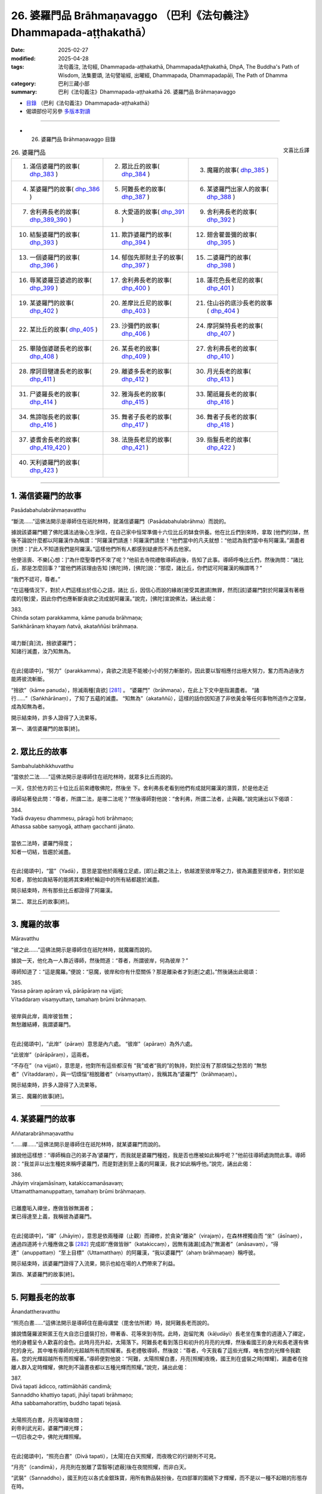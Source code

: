 26. 婆羅門品 Brāhmaṇavaggo （巴利《法句義注》Dhammapada-aṭṭhakathā）
============================================================================

:date: 2025-02-27
:modified: 2025-04-28
:tags: 法句義注, 法句經, Dhammapada-aṭṭhakathā, DhammapadaAṭṭhakathā, DhpA, The Buddha's Path of Wisdom, 法集要頌, 法句譬喻經, 出曜經, Dhammapada, Dhammapadapāḷi, The Path of Dhamma
:category: 巴利三藏小部
:summary: 巴利《法句義注》Dhammapada-aṭṭhakathā 26. 婆羅門品 Brāhmaṇavaggo



- `目錄 <{filename}dhpA-content%zh.rst>`_ （巴利《法句義注》Dhammapada-aṭṭhakathā）

- 偈頌部份可另參 `多版本對讀 <{filename}../dhp-contrast-reading/dhp-contrast-reading-chap26%zh.rst>`_ 

----

- 26. 婆羅門品 Brāhmaṇavaggo 目錄

.. container:: align-right

   文喜比丘譯

.. list-table:: 26. 婆羅門品

  * - 1. 滿信婆羅門的故事( dhp_383_ )
    - 2. 眾比丘的故事( dhp_384_ )
    - 3. 魔羅的故事( dhp_385_ )
  * - 4. 某婆羅門的故事( dhp_386_ )
    - 5. 阿難長老的故事( dhp_387_ )
    - 6. 某婆羅門出家人的故事( dhp_388_ )
  * - 7. 舍利弗長老的故事( dhp_389_390_ )
    - 8. 大愛道的故事( dhp_391_ )
    - 9. 舍利弗長老的故事( dhp_392_ )
  * - 10. 結髮婆羅門的故事( dhp_393_ )
    - 11. 欺詐婆羅門的故事( dhp_394_ )
    - 12. 翅舍瞿曇彌的故事( dhp_395_ )
  * - 13. 一個婆羅門的故事( dhp_396_ )
    - 14. 郁伽先那財主子的故事( dhp_397_ )
    - 15. 二婆羅門的故事( dhp_398_ )
  * - 16. 辱駡婆羅豆婆遮的故事( dhp_399_ )
    - 17. 舍利弗長老的故事( dhp_400_ )
    - 18. 蓮花色長老尼的故事( dhp_401_ )
  * - 19. 某婆羅門的故事( dhp_402_ )
    - 20. 差摩比丘尼的故事( dhp_403_ )
    - 21. 住山谷的底沙長老的故事( dhp_404_ )
  * - 22. 某比丘的故事( dhp_405_ )
    - 23. 沙彌們的故事( dhp_406_ )
    - 24. 摩訶槃特長老的故事( dhp_407_ )
  * - 25. 畢陵伽婆蹉長老的故事( dhp_408_ )
    - 26. 某長老的故事( dhp_409_ )
    - 27. 舍利弗長老的故事( dhp_410_ )
  * - 28. 摩訶目犍連長老的故事( dhp_411_ )
    - 29. 離婆多長老的故事( dhp_412_ )
    - 30. 月光長老的故事( dhp_413_ )
  * - 31. 尸婆羅長老的故事( dhp_414_ )
    - 32. 雅海長老的故事( dhp_415_ )
    - 33. 闍祇羅長老的故事( dhp_416_ )
  * - 34. 焦諦咖長老的故事( dhp_416_ )
    - 35. 舞者子長老的故事( dhp_417_ )
    - 36. 舞者子長老的故事( dhp_418_ )
  * - 37. 婆耆舍長老的故事( dhp_419_420_ )
    - 38. 法施長老尼的故事( dhp_421_ )
    - 39. 指鬘長老的故事( dhp_422_ )
  * - 40. 天利婆羅門的故事( dhp_423_ )
    - 
    - 

----

.. _dhp_383:

1. 滿信婆羅門的故事
~~~~~~~~~~~~~~~~~~~~~~

Pasādabahulabrāhmaṇavatthu

“斷流……”這佛法開示是導師住在祇陀林時，就滿信婆羅門（Pasādabahulabrāhma）而說的。

據說該婆羅門聽了佛陀講法過後心生淨信，在自己家中恒常準備十六位比丘的缽食供養。他在比丘們到來時，拿取 [他們的]缽，然後不論說什麼都以阿羅漢作為稱謂：“阿羅漢們請進！阿羅漢們請坐！”他們當中的凡夫就想：“他認為我們當中有阿羅漢。”漏盡者[則想：]“此人不知道我們是阿羅漢。”這樣他們所有人都感到疑慮而不再去他家。

他便沮喪、不樂[心想：]“為什麼聖尊們不來了呢？”他前去寺院禮敬導師過後，告知了此事。導師呼喚比丘們，然後詢問：“諸比丘，那是怎麼回事？”當他們將該理由告知 [佛陀]時，[佛陀]說：“那麼，諸比丘，你們認可阿羅漢的稱謂嗎？”

“我們不認可，尊者。”

“在這種情況下，對於人們這樣出於信心之語，諸比 丘，因信心而說的緣故[接受其邀請]無罪，然而[該]婆羅門對於阿羅漢有著極度的[敬]愛，因此你們也應斬斷貪欲之流成就阿羅漢。”說完，[佛陀]宣說佛法，誦出此偈：

| 383.
| Chinda sotaṃ parakkamma, kāme panuda brāhmaṇa; 
| Saṅkhārānaṃ khayaṃ ñatvā, akataññūsi brāhmaṇa.
| 
| 竭力斷[貪]流，捨欲婆羅門；
| 知諸行滅盡，汝乃知無為。
| 

在此[偈頌中]，“努力”（parakkamma），貪欲之流是不能被小小的努力斬斷的，因此要以智相應付出極大努力，奮力而為過後方能將彼流斬斷。

“捨欲”（kāme  panuda），除滅兩種[貪欲] [281]_ 。 “婆羅門”（brāhmaṇa），在此上下文中是指漏盡者。 “諸行……”（Saṅkhārānaṃ），了知了五蘊的滅盡。 “知無為”（akataññū），這樣的話你因知道了非依黃金等任何事物所造作之涅槃，成為知無為者。

開示結束時，許多人證得了入流果等。

第一、滿信婆羅門的故事[終]。

----

.. _dhp_384:

2. 眾比丘的故事
~~~~~~~~~~~~~~~~~~

Sambahulabhikkhuvatthu

“當依於二法……”這佛法開示是導師住在祇陀林時，就眾多比丘而說的。

一天，住於他方的三十位比丘前來禮敬佛陀，然後坐 下。舍利弗長老看到他們有成就阿羅漢的潛質，於是他走近

導師站著發此問：“尊者，所謂二法，是哪二法呢？”然後導師對他說：“舍利弗，所謂二法者，止與觀。”說完誦出以下偈頌：

| 384.
| Yadā dvayesu dhammesu, pāragū hoti brāhmaṇo; 
| Athassa sabbe saṃyogā, atthaṃ gacchanti jānato.
| 
| 當依二法時，婆羅門得度；
| 知者一切結，皆趨於滅盡。
| 

在此[偈頌中]，“當”（Yadā），意思是當他於兩種立足處，[即]止觀之法上，依越渡至彼岸等之力，彼為漏盡至彼岸者，對於如是知者，那他如貪結等的能將其束縛於輪迴中的所有結都趨於滅盡。

開示結束時，所有那些比丘都證得了阿羅漢。

第二、眾比丘的故事[終]。

----

.. _dhp_385:

3. 魔羅的故事
~~~~~~~~~~~~~~~~

Māravatthu

“彼之此……”這佛法開示是導師住在祇陀林時，就魔羅而說的。

據說一天，他化為一人靠近導師，然後問道：“尊者，所謂彼岸，何為彼岸？”

導師知道了：“這是魔羅。”便說：“惡魔，彼岸和你有什麼關係？那是離染者才到達[之處]。”然後誦出此偈頌：

| 385.
| Yassa pāraṃ apāraṃ vā, pārāpāraṃ na vijjati;
| Vītaddaraṃ visaṃyuttaṃ, tamahaṃ brūmi brāhmaṇaṃ.
| 
| 彼岸與此岸，兩岸彼皆無；
| 無愁離結縛，我謂婆羅門。
| 

在此[偈頌中]，“此岸”（pāraṃ）意思是內六處。 “彼岸”（apāraṃ）為外六處。

“此彼岸”（pārāpāraṃ），這兩者。

“不存在”（na vijjati），意思是，他對所有這些都沒有 “我”或者“我的”的執持，對於沒有了那煩惱之愁苦的 “無愁者”（Vītaddaraṃ），與一切煩惱“相脫離者”（visaṃyuttaṃ），我稱其為“婆羅門”（brāhmaṇaṃ）。

開示結束時，許多人證得了入流果等。

第三、魔羅的故事[終]。

----

.. _dhp_386:

4. 某婆羅門的故事
~~~~~~~~~~~~~~~~~~~~

Aññatarabrāhmaṇavatthu

“……禪……”這佛法開示是導師住在祇陀林時，就某婆羅門而說的。

據說他這樣想：“導師稱自己的弟子為‘婆羅門’，而我就是婆羅門種姓，我是否也應被如此稱呼呢？”他前往導師處詢問此事。導師說：“我並非以出生種姓來稱呼婆羅門，而是對達到至上義的阿羅漢，我才如此稱呼他。”說完，誦出此偈：

| 386.
| Jhāyiṃ virajamāsīnaṃ, katakiccamanāsavaṃ; 
| Uttamatthamanuppattaṃ, tamahaṃ brūmi brāhmaṇaṃ.
| 
| 已離塵垢入禪坐，應做皆辦無漏者；
| 業已得達至上義，我稱彼為婆羅門。
| 

在此[偈頌中]，“禪”（Jhāyiṃ），意思是依兩種禪（止觀）而禪修，於貪染“離染”（virajaṃ），在森林裡獨自而 “坐”（āsīnaṃ），通過四道將十六種應做之事 [282]_ 完成即“應做皆辦”（katakiccaṃ），因無有諸漏[成為]“無漏者”（anāsavaṃ），“得達”（anuppattaṃ）“至上目標”（Uttamatthaṃ）的阿羅漢，“我以婆羅門”（ahaṃ brāhmaṇaṃ）稱呼彼。

開示結束時，該婆羅門證得了入流果，開示也給在場的人們帶來了利益。

第四、某婆羅門的故事[終]。

----

.. _dhp_387:

5. 阿難長老的故事
~~~~~~~~~~~~~~~~~~~~

Ānandattheravatthu

“照亮白晝……”這佛法開示是導師住在鹿母講堂（毘舍佉所建）時，就阿難長老而說的。

據說憍薩羅波斯匿王在大自恣日盛裝打扮，帶著香、花等來到寺院。此時，迦留陀夷（kāḷudāyi）長老坐在集會的週邊入了禪定，他的身體呈令人歡喜的金色。此時月亮升起，太陽落下。阿難長老看到落日和初升的月亮的光輝，然後看國王的身光和長老還有佛陀的身光。其中唯有導師的光超越所有而照耀著。長老禮敬導師，然後說：“尊者，今天我看了這些光輝，唯有您的光輝令我歡喜。您的光輝超越所有而照耀著。”導師便對他說：“阿難，太陽照耀白晝，月亮[照耀]夜晚，國王則在盛裝之時[輝耀]，漏盡者在捨離人群入定時輝耀，佛陀則不論晝夜都以五種光輝而照耀。”說完，誦出此偈：

| 387.
| Divā tapati ādicco, rattimābhāti candimā; 
| Sannaddho khattiyo tapati, jhāyī tapati brāhmaṇo; 
| Atha sabbamahorattiṃ, buddho tapati tejasā.
| 
| 太陽照亮白晝，月亮璀璨夜間；
| 刹帝利武光彩，婆羅門禪光輝；
| 一切日夜之中，佛陀光輝照耀。
| 

在此[偈頌中]，“照亮白晝”（Divā tapati），[太陽]在白天照耀，而夜晚它的行跡則不可見。

“月亮”（candimā），月亮則在脫離了雲翳等[遮蔽]後在夜間照耀，而非白天。

“武裝”（Sannaddho），國王則在以各式金銀珠寶，用所有飾品裝扮後，在四部軍的圍繞下才輝耀，而不是以一種不起眼的形態存在時。

“禪修”（jhāyī），漏盡者則在遣散了[徒]眾後，[獨自]禪修而輝耀。

“光輝”（tejasā），意思是，正自覺佛陀則以戒的光輝擊破惡戒之輝（力量），以善德的光輝擊破無德之輝，以智慧的光輝擊破愚昧之輝，以福德的光輝擊破非福之輝，以法的光輝擊破非法之輝，以這五種光輝在一切時照耀。

開示結束時，許多人證得了入流果等。

第五、阿難長老的故事[終]。

----

.. _dhp_388:

6. 某婆羅門出家人的故事
~~~~~~~~~~~~~~~~~~~~~~~~~~

aññatarabrāhmaṇapabbajitavatthu

“棄惡……”這佛法開示是導師住在祇陀林時，就某婆羅門出家人而說的。

據說有一位婆羅門在外道中出家了，他心想：“沙門喬答摩稱自己的弟子為‘出家人’，而我也是出家人，我是否也應被如此稱呼呢？”然後來到導師面前，就此提問。導師說： “我並非以此說為‘出家人’，而是從煩惱污垢中出家者方為出家人。”說完，誦出此偈：

| 388.
| Bāhitapāpoti brāhmaṇo, samacariyā samaṇoti vuccati;
| Pabbājayamattano malaṃ, tasmā pabbajitoti vuccatī.
| 
| 棄惡方為婆羅門，所行寂靜是沙門；
| 出離自身之垢穢，是故稱為出家人。
| 

在此[偈頌中]，“所行寂靜”（samacariyā），意思是平息了所有的不善而行。

“是故（因此）”（tasmā），意思是，由於捨棄了惡[被稱為]婆羅門，平息了諸不善而行，被稱為沙門，因此但凡祛除了自身貪等污垢而行者，他也因祛除彼而稱為出家人。

開示結束時，該婆羅門出家人證得了入流果，開示也給在場的人們帶來了利益。

第六、某婆羅門出家人的故事[終]。

----

.. _dhp_389:
.. _dhp_390:
.. _dhp_389_390:

7. 舍利弗長老的故事
~~~~~~~~~~~~~~~~~~~~~~

Sāriputtattheravatthu

“不[應襲擊]婆羅門……”這佛法開示是導師住在祇陀林時，就舍利弗長老而說的。

據說在某個地方，許多人講述長老之德：“啊！我們的聖尊具備忍力，面對其他人的或罵或打，連怒氣都沒有。”一個懷有邪見的婆羅門就問：“誰是那不生氣者？”

“我們的長老。”  “他不會生氣？” “不會的，婆羅門。” “那我要讓他生氣。”

“如果你能夠，那你讓[他]生氣吧。” 他[回答：]“好的，我知道該怎麼做。”

他看到長老進入[村莊]托缽後，從背後走上去在[長老]背部，用手掌猛力給了一擊。長老[都沒想探明]“怎麼回 事？”，看都沒看就走了。婆羅門的整個身體生起了灼熱。

他[心想：]“啊，[是位]具德的聖尊。”拜倒在長老足下說： “請您原諒我，尊者。”當[長老]說“怎麼回事？”時，他回答：“我為了測驗而擊打了您。”

“好的，我原諒你。”

“假如尊者原諒我，請在我家坐，然後接受缽食[供養]吧。”他拿取長老的缽，長老也將缽給了[他]。婆羅門將長老引到家裡，然後以飲食做招待。

人們[得知後]生氣了：“此人打了我們清白無過的聖尊，他免不了[遭受]棍棒，我們就要在這殺了他。”他們手拿土 塊、棍棒等站在婆羅門的家門口。長老起身離開時，將缽給到婆羅門手裡。人們看到他和長老一起走，便說：“尊者，請您拿過您的缽，然後讓婆羅門折返吧。”

“怎麼回事，優婆塞？”“婆羅門打了您，我們知道該怎麼對他。” 

“那到底是你們被此人打了，還是我被打了呢？” “是您，尊者。” “他打過後請求我原諒了，你們去吧。”

長老將人們遣散後，讓婆羅門回去了，然後回到了寺 院。比丘們抱怨道：“這算什麼事？舍利弗長老被那個婆羅門打了，竟在他家坐著接受了缽食而來。從打了長老開始，如今他還有什麼羞恥？他將到處去欺負其他的[比丘]。”

導師來了，問：“諸比丘，你們坐在一起談論何事？” 當[他們]回答“[說]這個”時，[導師]說：“諸比丘，無有婆羅門擊打婆羅門，但會是在家婆羅門擊打沙門婆羅門。所謂瞋怒要以不來道而拔除。”說完宣說佛法，誦出此偈：

| 389.
| Na brāhmaṇassa pahareyya, nāssa muñcetha brāhmaṇo;
| Dhī brāhmaṇassa hantāraṃ, tato dhī yassa muñcati.
| 
| 不應襲擊婆羅門，婆羅門對彼勿怒；
| 恥哉襲擊婆羅門，對彼發怒尤更恥。
| 
| 390.
| Na brāhmaṇassetadakiñci seyyo, yadā nisedho manaso piyehi;
| Yato yato hiṃsamano nivattati, tato tato sammatimeva dukkhaṃ.
| 
| 此非小益婆羅門，當其制止好[怒]心；
| 若彼斷除諸害意，隨彼諸苦得止息。
| 

在此[偈頌中]，“襲擊”（pahareyya），知道“我是漏盡婆羅門”時，就不會襲擊漏盡者或其他人或生為婆羅門者。

“勿怒彼”（nāssa muñcetha），意思是，即便是那襲擊漏盡婆羅門者，你們也不要對他發出敵意，因此勿發怒。

“恥哉婆羅門”（Dhī brāhmaṇassa），我斥責襲擊漏盡婆羅門者。

“比其更恥”（tato dhī），誰若報復那襲擊者，對其釋放敵意，相比那個[襲擊者]我更斥責他。

“……殊勝一點點”（etadakiñci seyyo），意思是那漏盡者罵不還口，打不還手，這對那漏盡婆羅門而言並非小殊 勝，不是一點點殊勝，是極其殊勝。

“當於喜愛制止心”（yadā nisedho manaso piyehi），對於易怒者心喜於生嗔怒。其嗔怒甚至連父母，連佛陀等都會冒犯。因此當他對那些[可瞋之事上]制止他的心，抑制受瞋控制所生之心，這對他並非小殊勝。[以上]是[此偈的]含 義。

“傷害意”（hiṃsamano），[即]嗔怒心。

意思是，他依任何原因而起的[嗔怒心]，若以不來道連根拔除而止息，“因任何”（tato tato），依任何那些原因[而起]的整個輪轉之苦也就得到了止息。

開示結束時，許多人證得了入流果等。

第七、舍利弗長老的故事[終]。

----

.. _dhp_391:

8. 大愛道的故事
~~~~~~~~~~~~~~~~~~

mahāpajāpatigotamīvatthu

“彼之身語……”這佛法開示是導師住在祇陀林時，就大愛道（Mahāpajāpatī Gotamī）而說的。

當導師在事情未發生前而頒佈八敬法時，就有如喜裝扮之士欣然引頸接受芬芳的花環一樣，大愛道和隨從們[欣然接受八敬法]而獲得了受具足戒，他們沒有其他的戒師或老師。

後來的某個時候，生起了關於如此獲得受具足戒的長老尼的議論：“大愛道沒有老師、戒師，就自己披上了袈裟。”如此談論過後，有疑惑的比丘尼們就不再和她一起舉行布薩和自恣了。她們也去向導師彙報了此事。導師聽了她們的話後說：“我給了大愛道八敬法，我就是她的老師，我就是她的戒師。不要對沒有了身惡行等的漏盡者生疑。”說完，宣說佛法，誦出此偈：

| 391.
| Yassa kāyena vācāya, manasā natthi dukkaṭaṃ; 
| Saṃvutaṃ tīhi ṭhānehi, tamahaṃ brūmi brāhmaṇaṃ.
| 
| 彼之身語意，皆無有惡行；
| 防護於三處，我謂婆羅門。
| 

在此[偈頌中]，“惡行”（dukkaṭaṃ），[即]有過失的、會帶來痛苦的、導向惡趣之業。

“於三處”（tīhi ṭhānehi），意思是[他]為了阻止身惡行等通過那身等三[處]進入，而關閉[根]門，我稱彼為婆羅門。

開示結束時，許多人證得了入流果等。

第八、大愛道的故事[終]。

----

.. _dhp_392:

9. 舍利弗長老的故事
~~~~~~~~~~~~~~~~~~~~~~

Sāriputtattheravatthu

“不論從何人……”這佛法開示是導師住在祇陀林時，就舍利弗長老而說的。

據說他自從在尊者阿說示長老處聽聞法證得入流果以 來，當他一聽到“長老住在那個方向”，他就朝那邊合掌禮敬，睡覺都將頭朝向那邊。比丘們[以為：]“懷邪見的舍利弗，如今都還在修禮敬諸方。”他們將此事告訴了導師。導師命人將長老喚來，問：“是真的嗎，舍利弗，據說你還在修禮敬諸方？”當[舍利弗]說“尊者，我是禮敬諸方，還是非禮敬諸方，您知道的”時，[導師]說：“諸比丘，舍利弗並非禮敬諸方，而是自從他在阿說示長老處聞法證得入流果以來，他都禮敬自己的老師。比丘依哪位老師處明瞭法，就應如婆羅門事火一般恭敬地禮敬他。”說完宣說佛法，誦出此偈：

| 392.
| Yamhā dhammaṃ vijāneyya, sammāsambuddhadesitaṃ;
| Sakkaccaṃ taṃ namasseyya, aggihuttaṃva brāhmaṇo.
| 
| 不論從何人知，正覺者所說法；
| 應恭敬而待彼，如婆羅門事火。
| 

在此[偈頌中]，“事火”（aggihuttaṃva），意思是猶如婆羅門供火，會認真地照料，以合掌等[方式]恭敬地行禮敬。對待那可從彼處得知如來所說之法的老師，也應如此般恭敬地禮敬。

開示結束時，許多人證得了入流果等。

第九、舍利弗長老的故事[終]。

----

.. _dhp_393:

10. 結髮婆羅門的故事
~~~~~~~~~~~~~~~~~~~~~~~

jaṭilabrāhmaṇavatthu

“非以結髮……”這佛法開示是導師住在祇陀林時，就一結髮婆羅門而說的。

據說他[思維：]“從母親方和父親方我都是生於好出身的婆羅門氏族。如果沙門喬答摩稱呼自己的弟子為婆羅門，那我是否也應被如此稱呼呢？”他便去到導師哪裡，詢問此事。導師對他說：“婆羅門，我並非僅以結髮[而呼婆羅門]，並非僅以出生氏族而呼婆羅門，我是對洞悉真理者，方才稱為婆羅門。”說完，宣說佛法，誦出此偈：

| 393.
| Na jaṭāhi na gottena, na jaccā hoti brāhmaṇo;
| Yamhi saccañca dhammo ca, so sucī so ca brāhmaṇo.
| 
| 並非以結髮，氏族與出生，
| 稱為婆羅門；凡彼洞悉於，
| 真諦與佛法，稱淨婆羅門。
| 

在此[偈頌中]，“真諦”（saccaṃ），意思是，若人以十六種方式洞悉了四諦 [283]_ 而住，擁有諦智與九出世間法，他為清淨的婆羅門。

開示結束時，許多人證得了入流果等。

第十、結髮婆羅門的故事[終]。

----

.. _dhp_394:

11. 欺詐婆羅門的故事
~~~~~~~~~~~~~~~~~~~~~~~

kuhakabrāhmaṇavatthu

“你何苦……”這佛法開示是導師住在重閣講堂時，就一模仿蝙蝠的欺詐婆羅門而說的。

據說他爬上毘舍離城門口的一棵阿江欖仁樹（kakudha），用兩腳抓住樹枝，然後頭朝下倒掛著，說： “給我一百頭黃[牛]，給我一些咖哈巴那（錢幣），給我女僕，如果你們不給，[我]從這裡掉下來[摔]死的話，我將令城市毀滅。”

當如來在比丘僧團的簇擁下入城時，比丘們看到了該婆羅門，出來時還看到他在那樣掛著。城民們也以為：“此人從早上開始就這樣掛著，他掉下來死了的話，將令城市毀滅。”他們害怕城市被毀滅，於是“凡是他要的，我們都給”，同意並給了[他所要的東西]。他便下來把所有東西都拿著離開了。比丘們在寺院附近看到他像頭牛一樣在嚎著走，然後認出了他，便問道：“婆羅門，你得到你想要的了嗎？”

“是的，我得到了。”[比丘們]聽了過後進入寺院，將此事告訴了如來。導師說：“諸比丘，他並非現在才做欺詐之 賊，過去生也曾是欺詐之賊。但現在他欺騙了那些愚人，[過去]那時沒能騙得了智者。”說完，在他們的請求下，說出了過去之事。

曾經在一個迦尸 [284]_ 的村莊住著一個欺詐的苦行者。有一個家庭護持他。白天的時候，有主食或副食，他們都像對待自己的孩子一樣，也給他一份。晚上時，當有[食物]就留出一份，第二天給[他]。後來，一天晚上，他們獲得了一些蜥蜴肉，善烹飪後，從中留出一份，第二天給了他。苦行者吃了那肉以後，就迷上那個味道了，問：“那是什麼肉？”聽到 “是蜥蜴肉”後，他在托缽完就拿著酥油、乳酪、香料等，去到草屋，站在一旁。

在草屋不遠處的一個蟻丘裡住著一隻蜥蜴王。它有時前來禮敬苦行者。那天他[計畫著：]“我要殺了它。”將棍子藏起來，然後坐在離蟻丘不遠的某處，假裝在睡覺。當蜥蜴王從蟻丘出來，前往他那兒時，觀察到了他的樣子，[它覺得] “今天老師的樣子我不喜歡”，於是便掉頭走了。苦行者知道它掉頭了，便丟出棍子要殺它，棍子沒有打中。蜥蜴王則進入到了蟻丘裡，然後從中探出頭來，看著回來的路對苦行者說：

| “想汝為沙門，我來無戒備；
| 你如假沙門，以棍襲擊我。愚人！
| 何苦而結髮，何苦著皮衣；
| 汝心實草莽，[唯]淨於外表。”（《本生》1.4.97-98）
| 

苦行者為了拿自己的東西引誘它，於是這樣說： 

| “回來大蜥蜴，食用精米飯；
| 我有油與鹽，長椒我甚多。”（《本生》1.4.99）
| 

聽此過後，蜥蜴王說：“隨你怎麼說，我只想逃跑。”然後誦出此偈：

| “百人高蟻丘，入之猶更好；
| 油鹽與長椒，於我無利益。”（《本生》1.4.100）
| 

如此說完後，[又]說道：“我這麼長時間以來都以為你是沙門，如今你卻想要打[殺]我，丟出了棍子，自那[棍子]丟出時，[你]就非沙門。像這樣的愚人何必結髮？何苦[穿]帶蹄羚羊皮？你內心草莽，唯淨於外在。”

導師說完此過去[之事]後，說：“那時的欺詐苦行者就是他，而蜥蜴王就是我。”說完，聯繫了本生，這時[導師]為了顯示蜥蜴智者斥責他的理由，誦出此偈：

| 394.
| Kiṃ te jaṭāhi dummedha, kiṃ te ajinasāṭiyā;
| Abbhantaraṃ te gahanaṃ, bāhiraṃ parimajjasī.
| 
| 愚人！何苦而結髮，何苦著皮衣； 
| 汝心實草莽，[唯]淨於外表。
| （《本生》1.4.98）
| 

在此[偈頌中]，“你何苦結髮”（Kiṃ te jaṭāhi），意思是，喂！愚人！你這樣結髮、穿這帶蹄子的羚羊皮衣，有什麼用？

“內在”（Abbhantaraṃ），意思是，你的內在[充斥著]貪等煩惱之草莽，你只是把外表擦得像象糞、馬糞一樣鋥亮。

開示結束時，許多人證得了入流果等。

第十一、欺詐婆羅門的故事[終]。

----

.. _dhp_395:

12. 翅舍瞿曇彌的故事
~~~~~~~~~~~~~~~~~~~~~~~

kisāgotamīvatthu

“著塵堆衣……”這佛法開示是導師住在鷲峰山（Gijjhakūṭa）時，就翅舍瞿曇彌（Kisāgotamī）而說的。

那時，據說帝釋[天帝]在初夜結束時，和諸天一起來到導師面前，禮敬完坐於一旁傾聽應銘記之法語。此時，翅舍瞿曇彌[心想：]“我要去見導師。”從空中而來，見到了帝釋，便折返了。他看到她禮敬後折返，便問導師：“那是誰，尊者，前來看了您過後就回去了？”導師[回答：]“大王，她叫翅舍瞿曇彌，是我的女兒，持塵堆衣第一的長老尼。”說完，誦出此偈：

| 395.
| Paṃsukūladharaṃ jantuṃ, kisaṃ dhamanisanthataṃ;
| Ekaṃ vanasmiṃ jhāyantaṃ, tamahaṃ brūmi brāhmaṇaṃ.
| 
| 身著塵堆衣，體瘦遍筋脈；
| 林中獨禪坐，我謂婆羅門。
| 

在此[偈頌中]，“消瘦”（kisaṃ），[是說]持塵堆衣者圓滿與自己相應的行道時變得血肉枯竭，筋脈畢現，因此這麼說。

“獨自於林中”（Ekaṃ vanasmiṃ），意思是獨自在林中偏僻處禪修者，我說彼為婆羅門。

開示結束時，許多人證得了入流果等。

第十二、翅舍瞿曇彌的故事[終]。

----

.. _dhp_396:

13. 一個婆羅門的故事
~~~~~~~~~~~~~~~~~~~~~~~

ekabrāhmaṇavatthu

“我非……”這佛法開示是導師住在祇陀林時，就一個婆羅門而說的。

據說他[心想：]“沙門喬答摩稱自己的弟子為婆羅門，我也是從婆羅門胎中出生，我是否也應被如此稱呼呢？”他來到導師面前詢問此事。導師便對他說：“婆羅門，我並非僅以從婆羅門胎中出生便如此稱呼[他們]，而是那無任何取著者，我稱彼為婆羅門。”說完，誦出此偈：

| 396.
| Na cāhaṃ brāhmaṇaṃ brūmi, yonijaṃ mattisambhavaṃ;
| Bhovādi nāma so hoti, sace hoti sakiñcano; 
| Akiñcanaṃ anādānaṃ, tamahaṃ brūmi brāhmaṇaṃ.
| 
| 我非以出生，呼人婆羅門；
| 若尚有執著，僅名婆羅門；
| 無任何取著，我謂婆羅門。
| 

在此[偈頌中]，“胎中”（yonijaṃ）[即]投生在胎中者。 “投生於母[胎]”（mattisambhavaṃ）[即]投生在[身為]婆羅門女的母親胎中的人。

“說‘朋友’者”（Bhovādi），意思是，他在稱呼[他人]等時先說“朋友（bho），朋友”，假如他是有貪等任何的世間執著者，他[僅]名為說“友”（婆羅門）者（也就是僅懂婆羅門禮儀者）。而對於在貪欲等的四種執取 [285]_ 上，沒有任何取著者，我稱其為婆羅門。

開示結束時，該婆羅門證得了入流果，開示給在場的人們也帶來了利益。

第十三、一個婆羅門的故事[終]。

----

.. _dhp_397:

14. 郁伽先那財主子的故事
~~~~~~~~~~~~~~~~~~~~~~~~~~~

uggasenaseṭṭhiputtavatthu

“……一切結……”這佛法開示是導師住在竹林時，就名為郁伽先那（Uggasena）的財主子而說的。

事情[的始末]就在“捨過去當來”（《法句》第 348 偈）的偈頌解釋裡展開說過了。那時導師聽到比丘們說：“尊者，郁伽先那說‘我沒有恐懼’，我覺得他妄稱究竟智（證阿羅漢）。”[導師]說：“諸比丘，像我兒子這樣的斷結者確實沒有恐懼。”說完，誦出此偈：

| 397.
| Sabbasaṃyojanaṃ chetvā, yo ve na paritassati;
| Saṅgātigaṃ visaṃyuttaṃ, tamahaṃ brūmi brāhmaṇaṃ.
| 
| 已斷一切結，彼實無恐懼；
| 離執無結縛，我謂婆羅門。
| 

在此[偈頌中]，“一切結縛”（Sabbasaṃyojanaṃ）是十種結縛 [286]_ 。

“不恐懼”（na paritassati），不因貪而恐懼。

“我[稱]彼”（tamahaṃ），意思是，對於那超越了貪等執著的“離執者”（Saṅgātigaṃ），也沒有了四種結的“離結縛者”（visaṃyuttaṃ），我稱其為“婆羅門”（brāhmaṇaṃ）。

開示結束時，許多人證得了入流果等。

第十四、郁伽先那財主子的故事[終]。

----

.. _dhp_398:

15. 二婆羅門的故事
~~~~~~~~~~~~~~~~~~~~~

dvebrāhmaṇavatthu

“切斷帶……”這佛法開示是導師住在祇陀林時，就兩位婆羅門而說的。

據說他們當中，一位有一頭名叫小紅的公牛，另一位有一頭名叫大紅的公牛。一天，他們就“你的牛強壯，我的牛強壯”展開了爭論，然後[提出：]“我們為什麼爭呢，駕駛一下我們就知道了。”在阿致羅筏底河（Aciravati，印度五大河之一）用沙子將車裝滿，然後套上牛。這時，比丘們為了洗澡來到了那裡。婆羅門開動牛[車]，車子還沒動，皮帶韁繩就斷了。

比丘們看了後回到寺院，將此事告訴了導師。導師說： “諸比丘，不論誰切斷它，那只是外在的皮帶繩索。然而比丘們應切斷那內在的嗔怒之皮帶與貪愛之皮繩。”說完，誦出此偈：

| 398.
| Chetvā naddhiṃ varattañca, sandānaṃ sahanukkamaṃ;
| Ukkhittapalighaṃ buddhaṃ, tamahaṃ brūmi brāhmaṇaṃ.
| 
| 切斷帶與繩，鎖鏈並馬勒；
| 啟閂之覺者，我謂婆羅門。
| 

在此[偈頌中]，“皮帶”（naddhiṃ），[指]具捆縛性質而運作的瞋怒。

“皮繩”（varattaṃ），[指]具束縛性質而運作的貪愛。 “繩索連同馬勒”（sandānaṃ sahanukkamaṃ），意思是，

隨眠馬勒連同六十二種見的繩索，這一切也都斬斷，然後拉開無明之閂的“啟閂者”（Ukkhittapalighaṃ），覺悟了四諦的 “覺者”（buddhaṃ），我稱彼為婆羅門。

開示結束時，五百比丘證得了阿羅漢，開示給在場的人們也帶來了利益。

第十五、二婆羅門的故事[終]。

----

.. _dhp_399:

16. 辱駡婆羅豆婆遮的故事
~~~~~~~~~~~~~~~~~~~~~~~~~~~

akkosakabhāradvājavatthu

“辱駡……”這佛法開示是導師住在竹林時，就辱駡婆羅豆婆遮（akkosakabhāradvāja）而說的。

他的兄弟婆羅豆婆遮的妻子，名叫嗒囊迦尼（dhanañjānī），是位入流者。她不論是打完噴嚏還是咳嗽完或者絆到了都會自誦感興之語：“禮敬彼世尊、阿羅漢、正自覺者。”

一天，當她在給婆羅門輪流分配食物時絆了一下，她像往常一樣大聲地念誦感興之語。婆羅門（她丈夫）生氣了，說：“她像低種姓的人一樣，不論在哪裡絆到了都稱頌禿頭沙門。”然後[對她]說：“賤人，現在我要去和你導師理論。” 她便對他說：“去吧，婆羅門，我還沒見過有誰能論破世尊的，那[你]去了後，向世尊提問吧。”他去到導師面前，沒有禮敬就站在一旁提問，說出此偈：

| “斷何安樂眠，斷何無哀傷， 
| 喬答摩你樂，殺死哪一法？”（《相應部》1.187）
| 

然後導師用此偈回答他的提問： 

| “斷瞋安樂眠，斷瞋無哀傷，
| 端蜜而根毒，婆羅門！
| 殺瞋，聖者所稱讚，斷彼無哀傷。”（《相應部》1.187）
| 

他對導師生起了淨信，然後出家證得了阿羅漢。然後他的弟弟辱駡婆羅豆婆遮聽說我哥哥出家了後，變得憤怒，[前 去]用無理、粗魯的言語辱駡導師。他也被導師用施客之食的譬喻說服 [287]_ ，然後對導師生起淨信而出家，證得了阿羅漢。他的另外兩位兄弟英俊婆羅豆婆遮（Sundarikabhāradvāja）和畢拎嘎咖婆羅豆婆遮（Biliṅgakabhāradvāja）也生起憤怒，被導師調伏後出家，證得了阿羅漢。

後來的一天，在法堂生起了談論：“賢友，佛德實不思 議，在四兄弟的辱駡下，導師什麼也沒回復，而是成為了他們的依止處。”導師前來問道：“諸比丘，你們坐在一起談論何事？”當[他們]回答“[談論]此事”時，[導師]說：“諸比丘，我依靠自己的忍辱力，對面臨的憤怒而不怒，從而成為眾人的依止處。”說完，誦出此偈：

| 399.
| Akkosaṃ vadhabandhañca, aduṭṭho yo titikkhati;
| Khantībalaṃ balānīkaṃ, tamahaṃ brūmi brāhmaṇaṃ.
| 
| 辱駡打捆縛，彼無怒堪忍；
| 堪忍力似軍，我謂婆羅門。
| 

在此[偈頌中]，“無怒”（aduṭṭho），意思是，對那基於十種辱駡事 [288]_ 的辱駡語和掌擊等，以及被用枷鎖等束縛等，他以不嗔怒之心，因具備忍辱力的“堪忍力者”（Khantībalaṃ），因具備一再生起的那如軍勢一般的堪忍力而[名為]“[忍]力軍者”（balānīkaṃ），我稱這樣的人為“婆羅門”（brāhmaṇaṃ）。

開示結束時，許多人證得了入流果等。

第十六、辱駡婆羅豆婆遮的故事[終]。

----

.. _dhp_400:

17. 舍利弗長老的故事
~~~~~~~~~~~~~~~~~~~~~~~

Sāriputtattheravatthu

“無瞋……”這佛法開示是導師住在竹林時，就舍利弗長老而說的。

據說長老和五百比丘一起，在納拉咖村（Nālaka）托缽行腳來到了他母親的家門口。她請他坐下，用食物招待的同時辱駡道：“嘿，吃殘食的，沒得到剩米粥，就在其他人家裡吃那勺背上[沾著的]的酸粥，為了[過這種出家生活]，你放棄了八億財產而出家，我們被你毀了，現在吃吧。”在給比丘們缽食時，她也說：“你們讓我兒子成為[你們]自己的小僕 從，現在吃吧。”長老拿了缽食就回到了寺院。這時尊者羅睺羅以缽食向導師提出邀請。導師就問他：“羅睺羅，你們去哪裡了？”

“奶奶的村莊，尊者。”    “那你奶奶對你戒師說什麼了？” “奶奶把我戒師給臭駡了一頓。” “她說了什麼？”

“[說了]這些，尊者。” “那你戒師說什麼了？” “什麼也沒[說]，尊者。”

比丘們聽了過後，在法堂生起談論：“賢友們，舍利弗長老之德實不思議，被他母親如此辱駡，連憤怒都沒有。”導師前來問道：“諸比丘，你們坐在一起談論何事？”當[他們]說 “[談論]這個”時，[導師]說：“諸比丘，漏盡者無嗔怒。”說完，誦出此偈：

| 400.
| Akkodhanaṃ vatavantaṃ, sīlavantaṃ anussadaṃ; 
| Dantaṃ antimasārīraṃ, tamahaṃ brūmi brāhmaṇaṃ.
| 
| 無瞋持苦行，具戒無增盛；
| 調者最後身，我謂婆羅門。
| 

在此[偈頌中]，“持苦行”（vatavantaṃ），意思是，[持守]頭陀之戒，具備四種遍清淨的戒故為“具戒德者”（sīlavantaṃ），以無貪之增盛的“無增盛者”（anussadaṃ），通過調伏六根的“調伏者”（Dantaṃ），到達了自我存在之邊際的“最後身者”（antimasārīraṃ），“我稱彼為婆羅門”（tamahaṃ brāhmaṇaṃ）。

開示結束時，許多人證得了入流果等。

第十七、舍利弗長老的故事[終]。

----

.. _dhp_401:

18. 蓮花色長老尼的故事
~~~~~~~~~~~~~~~~~~~~~~~~~

uppalavaṇṇātherīvatthu

“如水於蓮葉……”這佛法開示是導師住在祇陀林時，就蓮花色長老尼而說的。故事在“愚人思如蜜”[這個]偈頌（《法句》第 69 偈）的解釋中廣開講解了。那裡說：

後來的某個時候，大眾在法堂裡生起談論：“漏盡者的心也享受欲樂，親近諸欲，為什麼不親近呢？他們又不是枯樹，也不是蟻丘，只是血肉之軀，因此他們也享受欲樂。”導師前來問道：“諸比丘，你們坐在一起談論何事？”當[他們]說“[談論]此事”時，[導師說：]“諸比丘，漏盡者不享受欲樂，親近諸欲。正如掉落在蓮花葉上的水滴不沾染、不住立，只會滾落。又如錐尖上的芥子不沾染、不住立，只會滾落。如是兩種欲在漏盡者的心上也不沾染、不住立。”導師就此開示佛法，誦出此偈：

| 401.
| Vāri pokkharapatteva, āraggeriva sāsapo;
| Yo na limpati kāmesu, tamahaṃ brūmi brāhmaṇaṃ.
| 
| 如水墜蓮葉，芥子置錐尖；
| 不著欲樂者，我謂婆羅門。
| 

在此[偈頌中]，“彼不沾染”（Yo na limpati），意思是，如是般，若內心不被兩種欲沾染，在那欲上不住立，“我稱彼為婆羅門”（tamahaṃ brāhmaṇaṃ）。

開示結束時，許多人證得了入流果等。

第十八、蓮花色長老尼的故事[終]。

----

.. _dhp_402:

19. 某婆羅門的故事
~~~~~~~~~~~~~~~~~~~~~

Aññatarabrāhmaṇavatthu

“若人……苦之……”這佛法開示是導師住在祇陀林時，就某婆羅門而說的。

據說他的一個奴隸在未制戒時（未制定不可剃度逃跑奴隸之戒）逃跑後出家，證得了阿羅漢。婆羅門找尋他沒有找到，後來一天，在[城]門間看到他和導師一起入[城]托缽，然後牢牢抓住[他的]衣服。導師轉過身詢問：“這是怎麼回事，婆羅門？”

“[他是]我的奴隸，友，喬答摩。” “他是負擔已卸者，婆羅門。”

當[導師]說“負擔已卸者”時，婆羅門意識到“[他]是阿羅漢”了。因此他再詢問道：“是這樣嗎，友，喬答摩？”

導師說：“是的，婆羅門，[他是]負擔已卸者。”說完，誦出此偈：

| 402.
| Yo dukkhassa pajānāti, idheva khayamattano;
| Pannabhāraṃ visaṃyuttaṃ, tamahaṃ brūmi brāhmaṇaṃ.
| 
| 若人於此世界中，得知自身之苦滅；
| 負擔已卸離束縛，我稱彼為婆羅門。
| 

在此[偈頌中]，“苦的”（dukkhassa），[是五]蘊之苦 的，“負擔已卸者”（Pannabhāraṃ），已卸下[五]蘊的負擔，從四種軛 [289]_ 或一切煩惱“脫離”（visaṃyuttaṃ），“我稱彼為婆羅門”（tamahaṃ brāhmaṇaṃ）。

開示結束時該婆羅門證得了入流果，開示也給在場的人們帶來了利益。

第十九、某婆羅門的故事[終]。

----

.. _dhp_403:

20. 差摩比丘尼的故事
~~~~~~~~~~~~~~~~~~~~~~~

khemābhikkhunīvatthu

“深慧……”這佛法開示是導師住在鷲峰山時，就名為差摩（Khemā）的比丘尼而說的。

一天，帝釋天帝在初夜結束時，和諸天一起來到導師面前坐於一旁傾聽應銘記之法語。這時，差摩比丘尼[心生此 念]“我要見導師”而前來，看到帝釋後，就立於空中向導師禮敬過後折返了。帝釋看到後問道：“那是誰，尊者？前來站在空中禮敬導師，然後就折返了。”導師說：“大王，那是我名為差摩的女兒，通達道與非道的大智者。”說完，誦出此偈：

| 403.
| Gambhīrapaññaṃ medhāviṃ, maggāmaggassa kovidaṃ;
| Uttamatthamanuppattaṃ, tamahaṃ brūmi brāhmaṇaṃ.
| 
| 深慧之智者，通曉道非道；
| 得達至上義，我謂婆羅門。
| 

在此[偈頌中]，“深慧”（Gambhīrapaññaṃ），意思是，在深奧的蘊等[之法]的運作上具備智慧，具備法味之智的 “智者”（medhāviṃ）對“此為惡趣之道，此為善趣之道，此為涅槃之道，此非道”如是道與非道通達的“通曉道與非道者”（maggāmaggassa kovidaṃ），所謂阿羅漢之“至上義的隨達者”（Uttamatthamanuppattaṃ），“我稱彼為婆羅門”（tamahaṃ brāhmaṇaṃ）。

開示結束時，許多人證得了入流果等。

第二十、差摩比丘尼的故事[終]。

----

.. _dhp_404:

21. 住山谷的底沙長老的故事
~~~~~~~~~~~~~~~~~~~~~~~~~~~~~

pabbhāravāsītissathera

“……不廝混……”這佛法開示是導師住在祇陀林時，就住山坡的底沙長老而說的。

據說他在導師面前習得禪修業處後，進入一片森林尋找適宜的坐臥處，來到山谷的一個山洞裡。一到那裡他的心就獲得了一境性。他思維：“我住在這裡的話將能完成出家的義務。”山洞中住著的天女心想：“來了一位具戒的比丘，和此人同住一處不易。他或許在這裡住一晚就會走。”於是帶著兒子出去了。

長老第二天一早就入村托缽了。一位優婆夷一看到他就產生了對兒子[般]的喜愛，邀請他在家裡入座後，請他用完餐，再請求他依靠自己度過三個月的雨安居。他也[思維到：]“依靠此人，我將能脫離有（輪迴）。”同意後便回到山洞。天女看到他回來，便心想：“一定是有誰邀請了，他將在明天或後天走。”

這樣過了半個多月，[她心想：]“此人是想在這度過雨安居。然而帶著孩子們和具戒者同住一處不易，又不能對他說‘出去’，此人戒上是否有過失呢？”她便用天眼觀察，自他受具足戒以來都沒見到他戒上的過失。[她心想：]“[他的]戒遍清淨，我要做點什麼，讓[他]生起惡名。”

她便附體在護持他的那個家庭的優婆夷的大兒子身上，將他的脖子擰過去，令其兩眼外凸，口中直流口水。優婆夷看到這狀況後，哭喊道：“這是怎麼回事？”然後天女便隱身對她說：“他被我抓住了，我不需要祭品。向經常和你們家來往的長老要一些甘草，然後用它和油一起煮，給這[孩子]做鼻藥，這樣我就放了這[孩子]。”

“不論讓這[孩子]消失或者死去，我都不能向聖尊討要甘草。”

“如果不能討要甘草，你們就叫他給[孩子]的鼻子敷阿魏粉（一種藥）。”

“這個我們也說不了。”       “那你就拿他的洗腳水撒在[孩子]頭上。”優婆夷[說：]“這個可以做。”

[用餐]時間到了，她請長老坐下，提供了粥食，在[他]坐著用餐期間把[他的]腳洗了，然後拿了[洗腳]水，問道： “尊者，我可否用這些水灑在孩子的頭上？”當[長老]說 “那你就灑吧”時，她這樣做了。那天女馬上將他（孩子）放了，然後走了，站在了山洞門口。長老也在用完餐後，從座位起來，沒有捨棄禪修業處，念持著三十二行相（三十二身分）離開了。當他來到山洞門口時，那天女說：“大醫生，不要進來這裡。”他就站在那裡問：“你是誰？”

“我是住在這裡的天神。”

長老[心想：]“難道我有做過醫療之事？”從受具足戒之時開始檢查，沒有看到自己的戒有瑕疵或污點，便說：“我未見我有做醫療之事，你為什麼這麼說？”

“你沒見到？”  “是的，我沒見到。” “那我告訴你吧。” “好的，你說吧。”

“且不論那久遠所做[之事]，就在今天，你是否有用洗腳水給被非人控制的施主的兒子頭頂澆灑呢？”

“是的，灑了。”       “你怎麼沒看到此事呢？”   “你所說的就是關於這件事？” “是的，我說的就是關於這件事。”

長老心想：“我確實有很好地塑造自身，我確實有依教奉行，天女只不過在我四種遍淨戒中看不到瑕疵或污點，就挑在男孩頭上灑洗腳水這樣的事。”當提到他的戒，他生起了強有力的喜悅。他抑制住那喜悅後，尚未挪動腳步就在原地證得了阿羅漢，然後勸告天女：“你污蔑了像我這般遍清淨的沙門，不要在這森林裡住了，你離開吧。”並誦出此感興之語：

我行實清淨，吾苦行無垢，莫謗清淨者，你出林中去。

他就在那裡度過了三個月，出雨安居後去到導師那，比丘們問他：“賢友，你是否有實現出家義務的頂峰？”他就從住在那山洞開始將所有經過告訴了比丘們。當[比丘們]問： “賢友，天女這麼說時你沒有生氣？”

“沒有生氣。”他回答。比丘們告訴如來：“尊者，此比丘[自]稱究竟智（證阿羅漢），他說當天女這樣說時他都不生氣。”

導師聽了他們的話後說：“諸比丘，我的兒子確實不生氣，他與在家眾或出家眾皆無結交，那不結交者少欲、知足。”說完，宣說佛法，誦出此偈：

| 404.
| Asaṃsaṭṭhaṃ gahaṭṭhehi, anāgārehi cūbhayaṃ;
| Anokasārimappicchaṃ, tamahaṃ brūmi brāhmaṇaṃ.
| 
| 不與僧與俗，兩者相結交；
| 無著少欲者，我謂婆羅門。
| 

在此[偈頌中]，“不結交”（Asaṃsaṭṭhaṃ）是通過[與僧俗]沒有見、聞、交談、受用[物品]、身體接觸[之往來]的不結交者。

“兩者”（ubhayaṃ），不與在家眾以及出家眾兩者相結交。

“無著”（Anokasārim），意思是，無執著的修行者，我稱如此般者為婆羅門。

開示結束時，許多人證得了入流果等。

第二十一、住山谷的底沙長老的故事[終]。

----

.. _dhp_405:

22. 某比丘的故事
~~~~~~~~~~~~~~~~~~~

aññatarabhikkhuvatthu

“……棄棍棒……”這佛法開示是導師住在祇陀林時，就某比丘而說的。

據說他在導師面前習得禪修業處後，在一森林裡努力[禪修]證得了阿羅漢。[他心想]“我要將成就告訴導師”，便從那裡出發了。在一個村莊裡有一個女人和丈夫吵架了，[她決定]“我要回娘家”，這時正離家出走，半路上看到他（長老），[她心想：]“我要依著這長老而走。”她緊跟在[他]後面。而長老沒有看到她。

然後她丈夫回到家中沒看到她，[心想]“肯定是回娘家了”，跟上去看到她後[心想]“這個女人獨自沒法在這樣的森林裡前進，是跟誰一起走的呢？”尋找時看到了長老，他以為：“一定這個[比丘]帶著她離開的。”然後他恐嚇長老。這時那女人對他說：“這大德既沒有看到我，也沒有和我交談，不要說他。”他[回答：]“你不打算告訴我[他]帶著你走[的事]？我就要對此人做該對你做的。”憤怒的他，懷著對女人的嗔怒，將長老打了一頓過後，帶著她回去了。長老渾身都腫了。

當他來到寺院，比丘們給他按摩身體時，看到[他的]那些腫塊，比丘們問：“這是怎麼回事？”他將那事情的原委告訴了他們。比丘們就對他說：“賢友，當那人這樣打你時，你有說什麼？或者你是否有生氣？”

“賢友，我沒有生氣。”他回答。[比丘們]去到導師面前將此事告知：“尊者，這比丘在[我們]說‘你生氣嗎？’時，他妄稱‘賢友，我沒有生氣’，他[自]稱究竟智（證阿羅漢）。”導師聽了他們的話後，說：“諸比丘，漏盡者已捨棄棍棒，他們即便被毆打時也不會生氣。”說完，誦出此偈：

| 405.
| Nidhāya daṇḍaṃ bhūtesu, tasesu thāvaresu ca;
| Yo na hanti na ghāteti, tamahaṃ brūmi brāhmaṇaṃ.
| 
| 於諸有情類，戰慄或鎮定；
| 彼已棄棍棒，不殺不令殺；
| 我稱如是人，是為婆羅門。
| 

在此[偈頌中]，“棄置”（Nidhāya），捨棄了，擱置了[棍棒]。

“於諸戰慄者與鎮定者”（tasesu thāvaresu ca），於因貪而戰慄的戰慄者，以及於因無貪而安定的鎮定者。

“彼不殺”（Yo na hanti），意思是，彼對於如此的一切有情沒有瞋恨，捨棄了棍棒，既不自己殺害任何人，也不讓其他人殺害，我稱彼為婆羅門。

開示結束時，許多人證得了入流果等。

第二十二、某比丘的故事[終]。

----

.. _dhp_406:

23. 沙彌們的故事
~~~~~~~~~~~~~~~~~~~

sāmaṇerānaṃ vatthu

“……無敵對……”這佛法開示是導師住在祇陀林時，就四位沙彌而說的。

據說一個婆羅門女準備了四位比丘的指定食（指定人數的一種飲食供養），她對婆羅門說：“去寺院讓[他們]指定四位大婆羅門，然後請回來。”他去到寺院，說：“請指定四位婆羅門給我。”給了他四位七歲的漏盡沙彌：散積嘉（Saṃkicca）、班迪達（Paṇḍita）、蘇婆迦（Sopāka）、離婆多（Revata）。他們到了。婆羅門女準備好了昂貴的座位，站著，一看到沙彌們便感到生氣，像鹽扔到了爐子裡一 般，吧啦吧啦說：“你去寺院裡，帶來了還沒自己孫子大的四個小孩子！”說完，不讓他們坐在那些座位上，擺了幾張矮的凳子，然後說：“你們坐這上吧。”然後[對婆羅門]說：“去，婆羅門，找幾位年紀大的帶來。”

婆羅門去到寺院後，看到了舍利弗長老，然後[邀請 道：]“來，請您到我家去吧。”將[長老]帶了回來。長老到了後看到沙彌們，便問道：“這些婆羅門[有讓你們]得到缽食嗎？”

當[他們]說“沒有得到”時，他知道了[婆羅門夫婦]只準備了四個人的飯食，[於是說]“將我的缽拿來”拿著缽離開了。婆羅門女問道：“這[長老]說了什麼？”

“[他說]‘應該讓這些坐著的婆羅門得到[缽食]，將我的缽拿來’，拿著自己的缽走了。”

“他肯定是不想吃，快去尋找其他的[婆羅門]然後帶來。”

婆羅門去後看到了摩訶目犍連長老，說了同樣的話將他帶回家。他在看到沙彌後也那樣說完拿著自己的缽離開了。於是婆羅門女對婆羅門說：“這些人不想吃，你去到婆羅門談話之處帶一位年老的婆羅門回來。”沙彌們從早上開始就什麼也沒得到，餓著肚子坐著。

這時他們的功德力令帝釋[天帝]的座位熱了起來。他思維後得知他們從早上開始就坐著，[現在]他們疲勞了，[他覺得]“我應該去那”，於是化作一名年老體衰的老婆羅門，在婆羅門談話之處坐在婆羅門中最上的位置。婆羅門看到他後 [心想]“這下婆羅門女要滿意了”，[對他說]“來，我們去 [我]家吧”，將他帶回了家裡。

婆羅門女一看到他就滿心歡喜，將鋪設在兩個座位上的墊子鋪設在了一個座位上，說“聖尊，請坐這裡。”帝釋進入到屋裡，然後五體投地禮敬了四位沙彌，在他們最末的位置，盤腿坐在地上。看到他後婆羅門女對婆羅門說：“啊，你帶來的婆羅門，你帶回來這瘋子，對自己的孫輩行禮敬，這人有什麼用？把他趕走！”帝釋不論是被抓住肩膀、胳膊還是腰帶往外趕時，他都不想起來。婆羅門女於是對他說： “來，婆羅門，你抓住一隻胳膊，我抓住一隻胳膊。”兩個人抓住兩隻手臂，然後推著背從門口弄了出去。而帝釋依舊坐在他[原來]坐的位置，搖動著手臂。他們回來後看到他還坐著，嚇得尖叫了起來。

這時帝釋讓他們知道了自己是帝釋。這時[婆羅門夫婦]給了他們食物。五人獲得食物後，一個人穿過屋頂中央離開了，一個穿過屋頂的前面部分離開，一個[穿過屋頂]後部離開，一個鑽入地下離開，帝釋則從某處離開，他們這樣以五種方式走了。據說從此以後那個房子就有了五孔之宅的名 稱。

沙彌們到達寺院時，比丘們問道：“賢友們，怎麼樣？”

“請別問我們了，婆羅門女從看到我們起就滿腔憤怒，也沒有讓我們坐在準備好的座位上，[對他丈夫說]‘速速去帶一些年老的婆羅門回來’，我們的戒師到了以後看到我們[說完]‘應該讓這些坐著的婆羅門得到[缽食]’就拿著缽離開了。[婆羅門女又對丈夫]說‘你去帶其他的老婆羅門來’，婆羅門帶來了摩訶目犍連長老。他在看到我們後也那樣說完離開了。於是婆羅門女又派婆羅門‘這些人不想吃，你去婆羅門談話之處帶來一個老婆羅門。’他在那裡將化作婆羅門的帝釋帶了回來。當他到了時才給我們食物。”

“[他們]這麼做，你們不生他們的氣嗎？” “我們不生氣。”

比丘們聽了後彙報給導師：“尊者，這些人妄稱‘我們不生氣’，[自]稱究竟智（證阿羅漢）。”導師[說]：“諸比丘，漏盡者即便是對敵對者也不會懷敵意。”說完，誦出此偈：

| 406.
| Aviruddhaṃ viruddhesu, attadaṇḍesu nibbutaṃ;
| Sādānesu anādānaṃ, tamahaṃ brūmi brāhmaṇaṃ.
| 
| 敵對者中無敵對，持杖者中冷靜者；
| 執著人中無執著，我說彼為婆羅門。
| 

在此[偈頌中]，“無敵對”（Aviruddhaṃ），意思是在被憎恨所控制的懷敵對的世間大眾中他也以無憎恨而無敵對。在手持刀杖未放棄毆打他人的持杖的人們當中，他冷靜、離暴力。在對五蘊執取為“我的”的人當中，他沒有該執取而無執著，這樣的人我稱為婆羅門。

開示結束時，許多人證得了入流果等。

第二十三、沙彌們的故事[終]。

----

.. _dhp_407:

24. 摩訶槃特長老的故事
~~~~~~~~~~~~~~~~~~~~~~~~~

Mahāpanthakattheravatthu

“彼之貪……”這佛法開示是導師住在竹林時，就摩訶槃特（Mahāpanthaka）而說的。

他在據說朱利槃特花了四個月都記不住一首偈時[說：] “你在教法中無能，也從俗家享受中喪失，你如何能住在這 裡，從這裡離開吧。”將他從寺院趕出，然後關上大門。[後來]比丘們生起談論：“賢友們，摩訶槃特做了此事，我想漏盡者們也會生起憤怒。”導師前來問道：“諸比丘，你們坐在一起談論何事？”當[他們]說“關於此事”時，[導師]說：“諸比丘，漏盡者沒有了貪等煩惱，我兒是將義理置於首位、將法置於首位而[這麼]做的。”說完，誦出此偈：

| 407.
| Yassa rāgo ca doso ca, māno makkho ca pātito; 
| Sāsaporiva āraggā, tamahaṃ brūmi brāhmaṇaṃ.
| 
| 彼之貪瞋落，及慢與輕蔑；
| 如芥子針鋒，我謂婆羅門。
| 

在此[偈頌中]，“針鋒”（āraggā），意思是猶如芥子在針鋒上掉落一般，他的那些貪等煩惱，[以及]那以抹除他人之德為特徵的“輕蔑”[之煩惱]也都掉落了。就像芥子不能在針鋒上住立，如此般在[他們的]心中[這些煩惱]也不住立，我稱彼為婆羅門。

開示結束時，許多人證得了入流果等。 

第二十四、摩訶槃特長老的故事[終]。

----

.. _dhp_408:

25. 畢陵伽婆蹉長老的故事
~~~~~~~~~~~~~~~~~~~~~~~~~~~

Pilindavacchattheravatthu

“和言……”這佛法開示是導師住在竹林時，就畢陵伽婆蹉（Pilindavaccha）而說的。

據說該尊者不論是對在家人還是出家人都說“來，賤 人！去，賤人！”等低賤的言語來稱呼。後來有一天，許多比丘彙報給導師：“尊者，尊者畢陵伽婆蹉比丘用低賤之言語稱呼[他人]。”導師命人將其喚來問道：“聽說你畢陵伽婆蹉用低賤的言語稱呼比丘們，是真的嗎？”

“是的，尊者。”當他這麼說時，[導師]作意了該尊者的過去生，然後說：“諸比丘，你們不要抱怨瓦差比丘。諸比 丘，瓦差並非出於瞋恨而用低賤的言語稱呼比丘們。諸比丘，瓦差比丘[過去]連續五百生都投生在婆羅門家庭裡，他長久以來都[對別人]使用這低賤之語。漏盡者不會有粗惡 語，不會有傷害、侮辱他人的言語。我兒只是出於習慣這麼說。”說完，誦出此偈：

| 408.
| Akakkasaṃ viññāpaniṃ, giraṃ saccamudīraye; 
| Yāya nābhisaje kañci, tamahaṃ brūmi brāhmaṇaṃ.
| 
| 和言令知義，所說為真實；
| 不觸怒他人，我謂婆羅門。
| 

在此[偈頌中]，“和言”（Akakkasaṃ）是非粗惡[語]。 “令知”（viññāpaniṃ），讓人知道義理。     “真實”（sacca），真實義。

“不觸怒”（nābhisaje），意思是他的言語不會觸怒他人。漏盡者只說如此之語，因此我稱彼為婆羅門。

開示結束時，許多人證得了入流果等。

第二十五、畢陵伽婆蹉的故事[終]。

----

.. _dhp_409:

26. 某長老的故事
~~~~~~~~~~~~~~~~~~~

Aññatarattheravatthu

“於此[世界中，不論]長[或短]……”這佛法開示是導師住在祇陀林時，就某位長老而說的。

據說在舍衛城有一個懷邪見的婆羅門，他怕[聞到]身上的味道就把上衣脫下來放在一邊，然後面朝家門口坐著。這時一位漏盡者用完餐正往寺院走，看到了那件衣服，四處張望沒有看到任何人，[便以為]“這是無主物”[將其]作意為塵堆[衣]（糞掃衣）拿了。這時婆羅門看到了他，罵著走來說：“禿頭沙門，你拿了我的衣。”

“這是你的，婆羅門？” “是的，沙門。”

“我沒看到任何人，以為是塵堆[衣]才拿的，你拿去 吧。”給他後，回到寺院。將此事告訴了比丘們。聽了他的話後比丘們跟他開玩笑：“賢友，[那]衣是長是短，是粗是細呢？”

“賢友們，不論是長是短，是粗是細，我都對它沒有執著，是以塵堆[衣]之想而拿的。”聽說這個後比丘們向如來彙報：“尊者，這比丘說了妄語，[自]稱究竟智（證阿羅漢）。”導師說：“諸比丘，他說的是真實的。漏盡者不拿他人之物。”說完，誦出此偈：

| 409.
| Yodha dīghaṃ va rassaṃ vā, aṇuṃ thūlaṃ subhāsubhaṃ;
| Loke adinnaṃ nādiyati, tamahaṃ brūmi brāhmaṇaṃ.
| 
| 於此世界中，不論長與短，粗細或美醜，
| 不與則不取，我謂婆羅門。
| 

該[偈頌]的意思是，衣服飾物等，不論長或短，珠寶 等，不論大小或價值高低，或美或醜，其人於此世界中不取他人所有物，我稱他為婆羅門。

開示結束時，許多人證得了入流果等。

第二十六、某長老的故事[終]。

----

.. _dhp_410:

27. 舍利弗長老的故事
~~~~~~~~~~~~~~~~~~~~~~~

Sāriputtattheravatthu

“……彼無渴望……”這佛法開示是導師住在祇陀林時，就舍利弗長老而說的。

據說長老在五百比丘的圍繞下來到某地的一個寺院，入了雨安居。人們看到長老後，許諾了許多安居施物。在長老自恣過後所有的安居施物都還沒到，他要去導師那裡，就對比丘們說：“當人們為年輕的[比丘們]和沙彌們帶來安居施物時，請你們拿了送來，要不然就送來資訊。”這麼說完就去導師那裡了。

比丘們生起了談論：“我想如今舍利弗長老也還有貪愛。他為了自己的弟子對比丘們說，讓比丘們在人們供養安居施物時，將安居施物送過去或者送去資訊，這樣說了才來的。”

[這時]導師前來問道：“諸比丘，你們坐在一起談論何 事？”當[他們]說“關於此事”時，[導師]說：“諸比丘，我兒沒有貪愛，他是為了讓人們的福德和年輕[比丘]與沙彌的如法所得不失去而這麼說的。”說完，誦出此偈：

| 410.
| Āsā yassa na vijjanti, asmiṃ loke paramhi ca;
| Nirāsāsaṃ visaṃyuttaṃ, tamahaṃ brūmi brāhmaṇaṃ.
| 
| 於此世他世，彼皆無渴望；
| 無渴望離軛，我謂婆羅門。
| 

在此[偈頌中]，“渴望”（Āsā）[就是]貪愛。 “無渴望”（Nirāsāsaṃ），離貪愛。

“離軛”（visaṃyuttaṃ），意思是，一切的煩惱都脫離了，我稱他為婆羅門。

開示結束時，許多人證得了入流果等。

第二十七、舍利弗長老的故事[終]。

----

.. _dhp_411:

28. 摩訶目犍連長老的故事
~~~~~~~~~~~~~~~~~~~~~~~~~~~

Mahāmoggallānattheravatthu

“彼已無執著……”這佛法開示是導師住在祇陀林時，就摩訶目犍連長老而說的。

故事和前面的類似。但在這裡導師講述了摩訶目犍連長老沒有貪愛後，誦出了此偈：

| 411.
| Yassālayā na vijjanti, aññāya akathaṃkathī;
| Amatogadhamanuppattaṃ, tamahaṃ brūmi brāhmaṇaṃ.
| 
| 彼已無執著，了知而無疑；
| 抵達於不死，我謂婆羅門。
| 

在此[偈頌中]，“執著”（ālayā）即貪愛。     

“了知而無疑”（aññāya akathaṃkathī），對於八事如實了知後，就對八事沒有了疑惑。            “抵達於不死”（Amatogadhamanuppattaṃ），意思是他沉浸[於止觀定境]後到達於不死之涅槃，我稱他為婆羅門。

開示結束時，許多人證得了入流果等。

第二十八、摩訶目犍連長老的故事[終]。

----

.. _dhp_412:

29. 離婆多長老的故事
~~~~~~~~~~~~~~~~~~~~~~~

Revatattheravatthu

“……彼於此[不著]福與……”這佛法開示是導師住在東園時，就離婆多長老而說的。

故事在“村落或阿蘭若”（《法句》第 98 偈）的偈頌注釋中詳述了。（《法句義注》）在那裡提到：

又有一天，比丘們生起談論：“哎呀，沙彌的利養真不得了，哎呀，[他的]福德[真不得了]，獨自一人為五百比丘造了五百間尖頂僧寮。”導師前來問道：“諸比丘，你們坐在一起談論何事？”當[他們]說“是這個”時，[導師說：] “諸比丘，我兒既沒有[造作]福也不[做]惡 [290]_ ，他已捨棄兩者。”[導師]說完，誦出此偈：

| 412.
| Yodha puññañca pāpañca, ubho saṅgamupaccagā; 
| Asokaṃ virajaṃ suddhaṃ, tamahaṃ brūmi brāhmaṇa.
| 
| 若於此世間，福惡兩不著；
| 無憂而清淨，我謂婆羅門。
| 

在此[偈頌中]，“兩者”（ubho）意思是捨棄了福與惡兩者。

“執著”（saṅgam），貪等的執著。

“逃脫”（upaccagā），超越。意思是他沒有了輪迴之根的憂而為無憂，內在沒有貪染之垢而為無垢，離污穢而清 淨，我稱他為婆羅門。

開示結束時，許多人證得了入流果等。

第二十九、離婆多長老的故事[終]。

----

.. _dhp_413:

30. 月光長老的故事
~~~~~~~~~~~~~~~~~~~~~

Candābhattheravatthu

“如月……”這佛法開示是導師住在祇陀林時，就月光長老（Candābha）而說的。

關於此事依次說來是：過去一位住在波羅奈的商人[決定]“我要去鄉下獲取旃檀”，帶著許多的衣服、飾品乘著五百輛車去到了鄉下，在村口駐紮下來，詢問森林裡的放牛娃：“在這村裡有誰在山腳工作？” “是的，有。”       “他叫什麼名字呢？”    “名叫某某。”       “那他妻子孩子們叫什麼呢？” “[名叫]這個和這個。”   “他家在哪裡呢？”    “在某某地方。”

他根據他們所給的提示，坐在一輛舒適的車上去到了他家門口，然後從車上下來，進入家裡呼喚那女子：“某某。”她[以為]“一定是我們的一位親戚”，迅速前來鋪設了座位。他在那坐下後說了[男主人的]名字然後問道：“我朋友在哪 裡？”

“去森林裡了，先生。”            “我兒子名叫某某，我女兒名叫某某，在哪裡呢？”把所有[人]的名字都說了一遍進行詢問，然後[將禮品]給[她，說]：“你把這些衣服飾物給他們吧，當我朋友從森林裡回來時你也把這衣服飾物給他吧。”她對他致以崇高的敬意。當丈夫回來時她說：“夫君，此人從一來到開始就說出了所有人的名字，然後給了這個和這個。”他也對他做了應有的表示。

晚上[商人]坐在床上問他：“朋友，你在山腳行走時經常看到什麼呢？”

“其他我沒看到，但看到了許多紅色枝條的樹。” “很多樹？”

“是的，很多。”     “那你把它們指給我看看吧。”

[商人]和他一起前去，砍了紅旃檀木裝滿五百輛車，然後商人回去時對他說：“朋友，我家在波羅奈的某地。請時不時來我那裡，其他的禮品我不需要，就帶來紅木吧。”“好的。”說完就時不時帶著紅木去他那裡，[商人]也給了他大量錢財。

後來某個時候，在迦葉十力入了般涅槃建金塔時，這個人帶了大量的旃檀木來到波羅奈。然後他的商人朋友命人將許多旃檀研磨成粉裝滿一缽，然後[說]：“來，朋友，趁著還在煮飯，我們去建塔之處然後回來。”帶著他去了那裡做了旃檀的供奉。他這位住鄉下的朋友也用旃檀在塔中做了一月輪。這就是他的過去之業。

他在那死後投生到了天界，在一兩尊佛之間的時期都在那裡度過，在[如今]這尊佛出世時，他投生在了王舍城一個富裕的婆羅門家中。在他的肚臍眼周圍出現了一個月輪般的光圈，因此人們給他取名叫月光（Candābha）。據說這是他在佛塔做旃檀圓盤[供養]的果報。婆羅門們心想：“我們帶著此人可以在世間糊口。”

他們讓他坐在一輛車上，說“誰用手觸摸這人身體，他就會獲得如此的權利財富”而四處漫遊。人們給了一百或一千錢後就能用手觸摸他的身體。他們這樣一路隨行來到了舍衛城，在城市和寺院間[的某處]住下了。在舍衛城有五千萬的聖弟子，他們在飯前做完供養，飯後拿著香、花、衣服、藥品等前去聽法。婆羅門看到他們便問：“你們去哪裡？”

“去導師那裡聽法。”             “你們過來，去那裡幹什麼？無人像我們的月光婆羅門這般有威力的。觸摸他的身體就能獲得這樣的[成就]。你們來看看他。”

“你們的月光婆羅門能有什麼威力？我們的導師才是大威力者。”他們互相誰也不能說服誰。

“去了寺院後，我們就能知道是月光還是我們的導師更有威力。”

[婆羅門]他們帶著他（月光）前去了寺院。導師在他來到自己面前時就讓[他肚子上的]月光消失。他在導師面前就像炭籃子中的烏鴉一般。當他們把他帶到一旁，[他身上的]光芒又出現了。再帶到導師面前，光芒就消失了。如此去了三回，看到光芒消失的月光心想：“我想此人知道令光芒消失的咒語。”他向導師詢問道：“您知道什麼令光芒消失的咒語嗎？”

“是的，我知道。” “那就請教給我吧。” “不能給未出家者。”

[於是]他跟婆羅門們說：“當我在此學會了咒語，我將會是整個瞻部洲的第一人。你們就在這裡[等著]，我出家後，將花幾天學習咒語。”他向導師請求出家，受具足戒了。於是[導師]教他三十二身分，他問：“這是什麼？”

“這是作為咒語的預備應誦習的。”婆羅門們也時不時來問：“你學會咒語了嗎？”

“還沒學會。”他幾天就證得了阿羅漢，當婆羅門們前來詢問時，他說：“你們走吧，我如今獲得了不復返之法。”比丘們向如來彙報：“尊者，此人妄語，[自]稱究竟智（證阿羅漢）。”導師說：“諸比丘，如今我兒月光是漏盡者了，他所說真實。”說完，誦出此偈：

| 413.
| Candaṃva vimalaṃ suddhaṃ, vippasannamanāvilaṃ; 
| Nandībhavaparikkhīṇaṃ, tamahaṃ brūmi brāhmaṇaṃ.
| 
| 如月淨無垢，明淨且無濁；
| 滅盡有之喜，我謂婆羅門。
| 

在此[偈頌中]，“無垢”（vimalaṃ）是[如月亮]沒有雲等的污垢。

“乾淨”（suddhaṃ），沒有煩惱污穢。 “明淨”（vippasannam），明淨的心。 “無濁”（anāvilaṃ），他沒有了煩惱。

“滅盡有之喜”（Nandībhavaparikkhīṇaṃ），意思是滅盡了於三有之貪，我稱彼為婆羅門。

開示結束時，許多人證得了入流果等。

第三十、月光長老的故事[終]。

----

.. _dhp_414:

31. 尸婆羅長老的故事
~~~~~~~~~~~~~~~~~~~~~~~

Sīvalittheravatthu
 

“於此……”這佛法開示是導師住在曲拘利（Kuṇḍakoliya）附近的懷曲林（Kuṇḍadhāra）時，就尸婆羅長老（Sīvali）而說的。

在某個時候名為蘇巴瓦沙 [291]_ （Suppavāsā）的拘利族（Koliya）女子懷孕七年後，難產七日，被痛苦、急劇、劇烈的感受所觸。

| “彼世尊實為正自覺者，講述捨斷如此苦痛之法。
| 彼世尊之弟子僧實為善行道者，彼為捨斷如此般的痛苦而行道。
| 彼涅槃實為快樂，在那裡如此般的痛苦不存在。”
| （《自 說》第 18 偈）
| 

她通過這三種省思忍受著痛苦，他命丈夫前去導師處。

當他以她的話向導師表示敬意時，導師說：“願拘利族之女蘇巴瓦沙快樂，健康地產下健康之子。”當導師這麼說之時，她就輕鬆健康地產下了健康的兒子。然後邀請以佛陀為首的比丘僧團，做了七天的大供養。她兒子也從出生之日起開始就帶著濾水器為僧團過濾水。他後來出離[俗家]而出家，證得了阿羅漢。

有一天比丘們在法堂生起了談論：“你們看，賢友們，如此般具備阿羅漢潛質的比丘在這麼長時間裡在母親胎中遭受痛苦，還有其他誰[遭受痛苦]更多的？此人確實克服了許多苦。”導師前來問道：“諸比丘，你們坐在一起談論何事？”當他們說“關於此事”時，[導師]說：“是的，諸比丘，我兒解脫了如此多之苦，如今自證涅槃而住。”說完，誦出此偈：

| 414.
| Yomaṃ palipathaṃ duggaṃ, saṃsāraṃ mohamaccagā; 
| Tiṇṇo pāraṅgato jhāyī, anejo akathaṃkathī;
| Anupādāya nibbuto, tamahaṃ brūmi brāhmaṇaṃ.
| 
| 於此險難道，越輪迴愚癡；
| 達彼岸修禪，不動無疑惑；
| 無取著涅槃，我謂婆羅門。
| 

這含義是：若比丘穿過此貪欲之險道、煩惱之難行處、輪迴流轉、未徹知四聖諦之癡，穿過四種瀑流到達彼岸，以兩種禪（止、觀）而入禪，以無貪愛而不動搖，以無疑惑而無疑，以無執取而無取著後，以煩惱的止息而涅槃，我稱彼為婆羅門。

開示結束時，許多人證得了入流果等。

第三十一、尸婆羅長老的故事[終]。

----

.. _dhp_415:

32. 雅海長老的故事
~~~~~~~~~~~~~~~~~~~~~

Sundarasamuddattheravatthu

“於此世[捨欲]……”這佛法開示是導師住在祇陀林時，就雅海長老（Sundarasamudda）而說的。

據說一個名叫雅海童子的良家子出生在舍衛城一個擁有四億財富的顯赫之家中。一天飯後他看到許多人們為了聽法拿著香、花等前往祇陀林，他問道：“你們去哪裡？”

“為了去導師那裡聽法。”[他們]回答。

“我也要去。”說完和他們一起前去，然後坐在人群的週邊。導師得知他的根性後次第而說法。“住於在家無法實踐如拋光的螺貝般[遍淨]的梵行。”由於導師的說法他想要出家 了。當人群離去時他向導師請求出家，聽說“沒有獲得父母許可如來不讓出家”，回到家裡後，就像良家子護國等一般，通過極大的努力才讓父母同意了。然後在導師面前出家，並獲得了受具足戒。“我為什麼要住在這裡？”於是他離開那裡，去了王舍城，以乞食度日。

一天他住在舍衛城的父母在一個節日看到他年輕的朋友們打扮的漂漂亮亮在玩耍，悲歎道：“我們的兒子現在難獲得此[快樂]了。”這時一個交際花（高級妓女）來到他家，看到他母親在坐著哭，於是問道：“阿媽，為什麼哭？”

“我想起兒子而哭。”         “那他在哪裡，阿媽？”        “在比丘們那裡出家了。”       “讓他還俗不合適嗎？”        “合適，但他不想，離開這裡去了王舍城。” “假如我能讓他還俗，你們怎麼對我？” “我們將讓你成為這個家中的女主人。”  “那就請給我一些費用吧。”

她拿了費用，和一大群人一起去了王舍城，在觀察了他托缽的路線後，在那[途中]獲取了一個房子，一早準備好美味的食物，當長老進來托缽時，給與缽食。幾天後[她對長老說]：“尊者，請您就坐在這裡用餐吧。”[一邊]去拿[他的] 缽。他把缽給了[她]。然後提供給他美味的食物，說：“尊者，這裡托缽很方便。”幾天後讓他坐在陽臺吃飯。然後她用餅籠絡了一些小孩子，[對他們說：]“你們在長老來的時候過來，即便是被我阻止，你們也依舊到這裡揚起灰塵。”

第二天他們在長老用餐時，即便是被她阻止，還是揚起灰塵。她第二天[對長老說：]“尊者，即便是我不讓，孩子們也不聽我的話在這裡揚起灰塵。請您到屋內坐吧。”讓他坐在屋內，用餐了幾天。然後她又籠絡孩子們：“請你們即便是被我阻止，也要在長老用餐時製造巨大的聲響。”他們那樣照做了。

次日，她說：“尊者，這個地方非常吵，孩子們即便是被我阻止也還是不聽我的話，請您到樓上坐吧。”當長老同意 了，他讓長老在前面，往樓上爬時將[身後]樓裡的門都關 上。即便長老是嚴格的次第乞食沙門，但在味道的貪愛束縛下，聽從了她的話爬上了七層的樓房。她讓長老坐下。

“友，圓臉（Puṇṇamukha），女人有四十種方式勾引男人，她打哈欠，彎腰，[做]妖嬈姿勢，[表現出]害羞，用指甲碰觸指甲，兩腳相疊，用棍子在地上劃，讓孩子往上跳、往下跳，逗弄，令逗弄，親吻，令親吻，吃，令吃，給與，乞求，模仿[對方的]行為，高聲說話，低聲說話，公開說 話，私下說話，跳舞，唱歌，演奏，哭泣，表現優雅，打扮，大聲笑，張望，扭腰，搖動生殖器，張開大腿，合上大腿，露出乳房，露出腋窩，露出肚臍眼，閉眼，揚眉，咬嘴唇，吐舌頭，脫衣，穿衣，解開頭髮，繫上頭髮。”（《本生》 2.21.300）如此展示了女性的風騷、女性的優雅後，站在他面前說了此偈頌：

| “雙足塗紫膠，著鞋之遊女，
| 你青春屬我，我青春屬你，
| 年老持杖時，二人共出家。”（《長老偈》459，462）
| 

“啊，我實造了未經考慮的重業啊”，長老生起了大悚懼。此時導師正坐在四十五由旬遠的祇陀林，看到了此事，然後露出笑容。這時阿難長老問他：“尊者，是何因，是何緣，您顯露笑容？”

“阿難，在王舍城的七層樓房裡，雅海比丘和一交際花在進行戰鬥。”

“尊者，那誰會贏，誰會輸呢？”

導師[說]：“阿難，雅海將會贏，交際花會輸。”說了長老[將取得]的勝利後，[導師]就坐在那裡發出光芒，說：“比丘，於兩種欲望勿期盼，捨斷吧。”說完，誦出此偈：

| 415.
| Yodha kāme pahantvāna, anāgāro paribbaje;
| Kāmabhavaparikkhīṇaṃ, tamahaṃ brūmi brāhmaṇaṃ.
| 
| 彼於此捨欲，無家而雲遊；
| 已盡欲與有，我謂婆羅門。
| 

其含義是：若有人在此世間捨棄了兩種欲，成為無家者而雲遊，他滅盡了欲與有，我稱其為婆羅門。

開示結束時，該長老證得了阿羅漢，然後以神通力飛向空中，穿透屋頂，稱讚著導師之身而來，禮敬了導師。法堂裡生起了談論：“賢友們，雅海長老幾乎要毀於舌識之味，而導師成為了他的支助。”導師聽到該談論後說：“諸比丘，不光如今，過去他被味貪所縛時，我也曾給他支助。”說完在他們的請求下，為說明該事，而說出了過去之事：

| “居家或密友，無惡勝於味，
| 羚鹿居林中，桑吒以味捕。”（《本生》1.14）
| 

[導師]詳述了[《本生》]第一冊中的《風鹿本生》 [292]_ （Vātamigajātaka）。然後做了本生的聯繫：“那時的風鹿就是雅海，誦出此偈令它得脫的大臣 [293]_ 就是我。”

第三十二、雅海長老的故事[終]。

----

.. _dhp_416:

33. 闍祇羅長老的故事
~~~~~~~~~~~~~~~~~~~~~~~

Jaṭilattheravatthu

“……此世貪愛……”這佛法開示是導師住在竹林時，就闍祇羅長老（Jaṭila）而說的。

關於此事依次說來是：據說曾經在波羅奈有兩位在家兄弟，種植了很大一片甘蔗地。有一天弟弟去到甘蔗地裡[心想]“我要給哥哥一根[甘蔗]，我自己一根”，便[砍了]兩根甘蔗，為了不讓汁流出來，將被砍的位置包起來拿著。據說這時沒有榨甘蔗的機器，[而是]將頭或者根切掉，抬起來時，就像從濾水器中流出水一樣，讓汁液自己流出來。在他從地裡拿了甘蔗回來時，香醉山的一位辟支佛從定中出定了，“今天我要饒益誰呢？”在探尋時看到他進入到自己的智網，知道了可以利益到他，然後帶著衣缽以神通前去，站在他面前。

他看到辟支佛後，內心歡喜，將上衣[脫下來]鋪在地上一高處，“尊者，請您坐這裡吧。”讓辟支佛坐下後，[對辟支佛說：]“請將缽給我。”他將甘蔗包住的地方解開，然後放在缽上，汁液流下來裝滿了一缽。辟支佛就在那裡把[甘蔗]汁喝了。[弟弟]心想：“實在太好了，聖尊喝了我的甘蔗汁。如果哥哥讓我給錢，我就給[他]錢。如果讓給[他分享]功德，我就給[他]功德。”[他又對辟支佛說：]“尊者，請將缽給我。”將第二根甘蔗也解開，供養了甘蔗汁。“我為哥哥從地裡帶來另一根甘蔗，他就可以吃了。”據說他連這樣的欺詐之心都沒有。

辟支佛喝完第一份甘蔗汁後，想要把這[第二份]甘蔗汁和其他[辟支佛]一起分享，於是拿了後就坐著[沒有繼續喝]。弟弟知道了他的情況後，五體投地進行了禮敬，然後發願：“尊者，願以我這供養最上[甘蔗]汁的果報，讓我體驗人天的快樂，最後證得您所證之法。”辟支佛對他說：“願如是。”並用“願如你所欲……” [294]_ 這兩首偈進行了隨喜。然後就在他的注視下，決意後，從空中去了香醉山，將那[甘蔗]汁給了五百辟支佛。

他看了該神變後，去到哥哥面前，當被問及“你去哪裡了？”時，[他回答：]“我去看甘蔗地了。”哥哥說：“哪有像這樣去甘蔗地的？不應該帶一兩根甘蔗回來嗎？”

他說：“是的，兄弟，我拿了兩根甘蔗，但看到了一位辟支佛，我把我的甘蔗汁供養了，[心想]‘或者給[哥哥]錢，或者給[他]功德’，我把你的甘蔗汁也供養了。你到底是要拿錢還是功德？”

“那辟支佛做什麼了？”            “喝了我的甘蔗汁，然後帶著你的甘蔗汁從空中去了香醉山，分給了五百辟支佛。”

他聽了弟弟的話後，馬上全身充滿著歡喜，發願道：“借此[功德]僅願我得達辟支佛所證之法。”這樣弟弟發了三個 願，而哥哥只用一句話發願阿羅漢。這是他們的過去之業。

他們依壽命而住後，從那裡死後投生到了天界，度過了一個兩尊佛間隔的時間。在他們還在天界時，毘婆尸佛出現於世。他們也從天界下來，投生在槃頭摩底（Bandhumatī）城一個家庭中，兄長還是兄長，弟弟還是弟弟。他們當中， [父母]給哥哥取名為“賽那”（Sena），弟弟則叫“不敗”（Aparājita）。

當他們成年時，[父母]給他們成了家，這時賽那家主聽到槃頭摩底城的弘法者在喊“佛寶、法寶、僧寶出現於世 了，你們供養吧，做功德吧。今天初八，今天十四，今天十五，你們行布薩吧。你們聽法吧。”看到大眾在飯前做了供養，在飯後為了聽法而前往，他便問：“你們去哪裡？”當他們說“去導師那聽法”時，[他說]“我也去”和他們一起去了，然後坐在人群邊緣。

導師知道他的意向後，次第而講法。他聽了導師的法後很想出家，於是向導師請求出家。導師對他說：“你有需要向其征得同意的親戚嗎？”

“有的，尊者。”     “那你就征得同意後再來吧。”

他去到弟弟面前說：“這家裡的所有財產都是你的了。” “那您呢，大哥。”

“我要去導師那裡出家。”          “大哥，你說什麼呢？當母親去世了我把您當母親一般，父親去世了我把您當父親一般。這家裡有大量財富，住家裡也能做福德，您不要這麼辦啊。”

“我在導師那聽了法，不能履行居家生活中的事務了，我只[想]出家。你回去吧。”他讓弟弟回去後，在導師那出家獲得受具足戒，不久後就證得了阿羅漢。弟弟則[想]：“我要向兄長的出家表示禮敬。”向以佛陀為首的僧團做了七天的供養 後，禮敬了兄長說：“尊者，您已作證生已盡，而我束縛於五欲中不能離俗而出家。請為我講解住於在家相應的大福德之事。”

長老對他說：“善哉，善哉，智者。為導師建造香室吧。”

“好的。”他同意後，命人運來種種木材，命人將其削製成柱子等，然後命人將其中之一用黃金裝飾，其中之一用白銀裝飾，其中之一用珠寶裝飾，所有[木材]都用七寶所飾，用它們建造了一間香室，再覆蓋上用七寶裝飾的瓦。在建造僧寮時，與他自己同名也叫不敗的外甥前來，說：“我也想建造[僧寮]，舅舅請您也將功德[分享]給我吧。”

“我不給，親愛的，我不和其他人一起做。”

他在請求了很多回後沒有獲得功德[分享]，[心想]“在香室前應該有一間袞嘉拉堂（kuñjarasāla，一豪華的殿堂）”，便命人建造了一間七寶所成的袞嘉拉堂。他在這尊佛陀出世時投生為了門答咖（Meṇḍaka，公羊）財主。

七寶所成的香室有三個大窗戶。家主不敗在它們前面的下方命人建造了三個用石灰粉刷過的池塘，然後注滿四種香水，命人種上五種顏色的花。當導師在裡面坐著時，風會將花粉撒在他身上。香室的頂部是一個赤金造的壺，頂端是珊瑚所造，下面是寶石貼磚。它就像一個跳舞的孔雀一般光彩奪目而住立。[所用到的]七寶中需要敲下來的部分被敲下來後，將所有[敲下來]剩餘的部分都用來在香室周圍灑滿齊膝深的地面。

家主不敗這樣建造完香室後，前往長老哥哥處說：“尊者，香室完成了，我希望它被使用，據說因使用而有大功 德。”[長老]他來到導師面前說：“尊者，這家主為您建造了香室，現在他希望[您]使用[它]。”導師從座位起來前往香室，環繞香室後，站在門口看著周圍的寶石堆。這時家主對他說：“請進吧，尊者。”導師依舊那樣站著，到第三次[請他進去]時，看向他的長老兄長。他只是通過觀察便明白了，對弟弟說：“來，弟弟，你對導師說：‘保護[之事]只歸我[來 做]，您怎麼舒服怎麼住。’”他聽了這話後，五體投地禮敬了導師然後說：“尊者，猶如人們進入樹下後毫不在意地離開，或者如同渡過河後毫不在意地將筏子拋棄，請您如此般無有顧慮而住吧。”

導師為什麼站著[不進去]呢？據說他是這樣想的：“諸佛處餐前餐後都有很多人來，我們無法阻止他們帶著這些寶物離開，‘僧舍處鋪了這麼多寶物，連自己的護持者拿都不阻 止’，家主[這樣]對我生氣後會去往惡趣。”由於這個原因[佛陀]站著[不進入]。而當他說“尊者，保護[之事]只歸我[來做]，您住吧”時就進去了。

家主在四周設置守衛後，對人們說：“夥計們，用口袋、籃子、袋子帶著[寶物]走的你們就阻止，用手抓著走的就不要阻止。”也命人在城市裡通知：“我在香室僧舍鋪撒的七 寶，在導師處聽完法後走時，窮人請[抓]滿兩手而拿取，富有的則可用一手拿取。”

據說他是這樣想的：“具信者將僅僅想聽法而去。無信者則因貪圖財富而去，聽法後將從苦中解脫。”因此為了所有人的利益而這麼宣告。大眾按照他說的方式拿取眾寶物。當鋪撒的寶物耗盡了他就[再次]命人鋪撒齊膝深，一直[鋪撒了]三回。

在導師足下（踏足處）命人放置了一塊南瓜大小的無價寶石。據說他是這樣想的：“當和導師身體的金色光芒一起被看到時，[人們]不會對寶石的光芒感到滿意。”因此他如此設置。大眾看到[寶石]也確實不感到滿意。

後來有一天，一位持邪見的婆羅門[心想著]“據說導師足下放置了一塊昂貴的寶石，我要拿走它”而去到寺院，進入到為禮敬導師而前來的大眾中。家主通過他前進的方式發覺“[此人]想要拿取[那塊無價]寶石”，便心想：“啊，真希望他不要拿。”[那婆羅門]他就像在禮敬導師一般，將手靠近 [導師的]雙足，然後抓住寶石放到袋子裡離開了。

家主內心沒法對他感到歡喜。在講法結束時他前往導師處說：“尊者，我三次在香室周圍鋪撒齊膝深的七寶，對拿取它們的人我沒有嫌惡，心只是越來越歡喜。然而今天動了 ‘啊，真希望這婆羅門不要拿走寶石’的念頭後，對他拿走寶石內心無法感到歡喜。”導師聽了他的話後[說]：“優婆塞，你無法阻止別人拿走自己的財產？”教了[他]一個方 法。他採用導師教的辦法，禮敬了導師，然後發願：“從今開始，願不論是數百的國王或強盜都不能迫使我後拿走我的財產，乃至是一根線頭，願我的財產也不被火燒，也不被水沖走。”導師則對他[說]：“願如是。”進行了隨喜。

他在做香室的供養儀式時，在寺院裡對六百八十萬比丘做了九個月的大供養，供養結束後給所有人供養了三衣。僧團中最年幼者的衣料[都]價值一千[錢]。他如此般終生做福德，從那裡死後投生到了天界，那麼長時間都在人天間輪 回，然後在此尊佛陀出世時在王舍城一個財主家獲得了結生，在母胎中住了九個半月。在他出生那天整個城市裡的所有武器都熾然發光，所有人身上穿戴的[珠寶]飾品都像燃燒起來了一樣發光，城市中一片光明。

財主清晨去服侍國王，然後國王問道：“今天所有的武器都熾然發光，城市中一片光明，你知道這是什麼原因嗎？”

“我知道，大王。”

“是什麼原因，財主？”            “您的一個奴僕出生在了我家裡，是他的福德之光導致這樣的。”

“他會成為盜賊嗎？”

“不會這樣的，大王，有福德的眾生做了決意而已。” “那麼，應好好地照顧他，這是給他的奶水錢。”命人每天給他一千[錢]。

由於令整個城市都成為一盞燈一般，在給他取名之日， [父母]便給他取名叫“焦諦咖”（Jotika，燈炬）。當他成年，為了給他建造房子而平整地面時，帝釋的住處（座位）開始發熱。帝釋探究“這是怎麼回事”時，知道了“他們在為焦諦咖建造房屋地基”，[他心想]“他是不會住這些人建造的房子的，我應該去那裡”，他便化作一個木工前往說：“你們在做什麼？”

“我們在為焦諦咖建造地基。”          

“你們走吧，他不會住你們建造的房子的。”說完他看向一片十六畝（Karīsa）大小的土地，[那片土地]頓時就變得像遍禪圓相一樣平整。他又思維“願這個地方破土而升起一棟七寶所成的七層大廈”，然後看向[那裡]，頓時就升起了一棟那樣的大廈。又思維“願包圍這[大廈]升起七道七寶所成的圍牆”然後看向[那裡]，如此般的圍牆升起了。當他思維  “願它們周圍升起劫樹（kapparukkha，滿願樹）”後看向[那裡]，如此般的劫樹就升起了。“願大廈四角升起四個寶壺。”他想完看向[那裡]，一切如其所想。其中一個寶壺有一由旬，一個有三牛呼（四分之三由旬），一個半由旬，一個一牛呼那麼大。菩薩所出現的眾寶壺壺口是相同的尺寸，下面是和大地一般大。焦諦咖所出現的寶壺壺口尺寸沒有說，所有 [寶壺]像開口的棕櫚果一樣完美地出現。大廈的四角出現了四根小棕櫚樹幹一般大的金質甘蔗。它們的葉子是七寶所成，樹幹為金質。據說這些都是過去的業所顯現的。

在七道門的入口處有七個夜叉守護著。第一道門是名為亞瑪果利（Yamakoḷī）的夜叉和他的一千夜叉隨從一起守 護。第二道[門]是名為蓮花（Uppala）的夜叉和他的兩千隨從夜叉一起[守護]。第三道[門]是名為跋耆拉（Vajira）的夜叉和他的三千隨從夜叉一起[守護]。第四道[門]是名為跋耆拉巴護（Vajirabāhu）的夜叉和他的四千隨從夜叉一起[守 護]。第五道[門]是名為咖薩堪達（Kasakanda）的夜叉和他的五千隨從夜叉一起[守護]。第六道[門]是名為咖達塔（Kaṭattha）的夜叉和他的六千隨從夜叉一起[守護]。第七道[門]是名為低薩穆喀（Disāmukha）的夜叉和他的七千隨從夜叉一起[守護]。就這樣大廈的裡裡外外都有森嚴的守衛。

當頻婆娑羅王聽說“據說焦諦咖出現了一棟七寶所成的七層大廈，有七道圍牆和七道大門入口，[還]出現了四個寶壺”後，給他送去了財主傘蓋（財主身份的象徵）。他便得名為焦諦咖財主。和他一起造福業的女子投生到了北俱盧[洲]（Uttarakuru）。天神們將她從那裡帶來讓她坐在一豪華的私房中。

她來時拿了一管米和三塊火石。他們一生都靠那一管米煮飯。據說假如他們想要用[那管中的]米裝滿一百車，[裝完後]那管米依舊有一管。煮飯時將米倒進鍋裡然後將它們放在火石上，火石馬上就會燃燒起來，在飯煮熟時火就熄滅了。通過此標識（火的熄滅）他們就知道飯熟了。當煮咖喱菜等時也是同樣的方式。他們就這樣通過火石來煮食物。他們以寶石的光明而生活，不知火光或燈光。

“焦諦咖據說有此等成就”，他在整個瞻部洲都廣為人 知。大眾坐著車子等前來觀看。焦諦咖財主命人煮了北俱盧洲的米飯給所有來訪者。他命令：“讓他們從劫樹處拿取衣服，拿取飾品。”他命令：“將一牛呼寶壺的口打開，讓他們拿取足夠的財富。”即便是整個瞻部洲的居民來拿走財富，寶壺連一指之量[的財富]都不會減少。據說這是他將七寶當沙子鋪設在香室周圍的果報。

就這樣大眾根據[各自的]意願拿取衣服飾品和財富而 去，頻婆娑羅王雖然想要看他的大廈，在大眾前來時沒有獲得機會。後來當想要拿[東西]走的人漸漸少了，國王對焦諦咖的父親說：“我想看看你兒子的大廈。”他說完“好的，大王”就去告訴兒子：“兒子，國王想看你的大廈。”

“好的，爸爸，讓他來吧。”

國王在大量隨從的陪同下去了那裡。在第一扇門那裡打掃完倒垃圾的女僕將手給國王，國王以為“是財主的妻子”而沒將手放在她的胳膊上。同樣地在其他的那些門口也以為那些女僕“是財主的妻子”而害羞，沒將手放在她們的胳膊上。焦諦咖前來迎接並禮敬後，轉到後面說：“您先走，大王。”[透明的]寶石地面對國王來說就像是一個百人深的深淵一般。他以為“此人為了抓我挖了陷阱”而不敢落腳。焦諦咖[說：]“大王，那不是陷阱，您跟在我後面吧。”他到了前面。國王便踩著他踏過的地面從底層開始參觀大廈。

這時童子未生怨也抓住父親的手指一邊走一邊想：  “啊，我父親真是個大笨蛋，一個家主住著七寶所成的大 廈，他是國王住的[卻]是木頭房子，我一旦成為國王就不讓此人住在這大廈裡。”

國王登上頂層時也到了吃早飯的時間了。他呼喚財主： “大財主，我們就在這裡吃早餐吧。”

“我知道，大王，已經為您準備好了食物。”

他（國王）用十六壺香水洗完澡後，坐在財主的涼亭中為他（自己）所準備的寶石制的寶座上。然後在給他提供了洗手的水後，命人將奶粥盛在一個價值十萬的金碗中擺在其前面。國王以為是主食開始要吃。財主[說]“大王，這不是主食，這是奶粥。”命人將主食盛在另一個金碗中，放在前一個碗上。據說從那[前一個碗]升上的熱量讓它吃起來更美味。國王吃著美味的食物不知限量。於是財主禮敬他然後抬手合掌說：“大王，夠了，就這麼多吧，再多就不能消化 了。”國王對他說：“家主你怎麼說得[好像]重視自己的飯食？”

“大王，沒有那回事，您的所有軍士都將[食用]這飯食和咖喱菜。然而我是擔心[留下]惡名。”

“是什麼原因呢？”

“如果[明天]大王的身體倦怠的話，我害怕[人們會說] ‘昨天國王在財主家吃飯了，一定是財主做了什麼’[這樣的]話，大王。”

“那就把飯拿走，拿水來吧。”

國王用完餐後，所有國王的隨從都吃同樣的飯食。國王和財主坐著愉快地聊天，他對財主說：“怎麼這家裡沒有財主夫人？”

“是有的，大王。” “她在哪呢？”

“她坐在豪華的私房裡，不知道大王來了。”

雖然國王早上就和隨從一起來了，但她對他的到來並不知情。因此財主[覺得]“國王想見我的妻子”到她那裡說： “國王來了，你不應該去見國王嗎？”她躺著說：“夫君，國王是什麼人？”

“國王是我們的統治者。”當他[這麼]說時，她不高興地稱：“我們的福業實在是做得糟糕啊，還有人是我們的統治 者。我們沒有信而做的福業，果報成熟後其他人成為我們的統治者。我們一定是沒有信而做的布施，這是它的果報。”然後她說：“現在我該怎麼做，夫君？”

“帶著棕櫚扇給國王扇風吧。”

在她帶著扇子去給國王扇風時，國王頭巾上的氣味觸到她的眼睛，然後她的眼睛淚如雨下。看到這一幕國王對財主說：“大財主，女人見識少，我想她害怕‘國王要拿走我丈夫的所得’而哭泣，你安慰她‘我不要你的所得’。” “她不是在哭，大王。”         “那這是怎麼回事？”

“您頭巾的氣味讓她流淚了。此人沒有見過燈光和火光，僅借助寶石之光吃、坐和睡。大王一定是坐於燈光下吧？”“是的，財主。”

“那麼，大王，從今開始請借助寶石之光而坐吧。”然後給他如南瓜般巨大的無價之寶石。國王參觀了[財主的]家 後，說：“焦諦咖實在是大富貴。”然後就回去了。至此為焦諦咖的來歷。

現在該說闍祇羅的生平了。在波羅奈有一個財主的女兒長得很漂亮，在她十五六歲時，為了保護她，[父母]給了一位女僕，讓她住在一棟七層樓頂樓的高貴臥室中。一天她在打開窗戶往外觀望時被一位在空中飛行的持咒語者看到 了，他生起了愛意，從窗戶進入後和她一起發生了親密關係。她和他一起同住不久後懷孕了。後來那女僕看到了她便問：“小姐，這是什麼？”

“好了，別告訴任何人。”因她的話，女僕感到害怕就沒有聲張。十個月後她產下一個兒子，她命人拿來一個新盆，然後將男孩放在那裡面，再把它合上，上面放上一些花環，吩咐女僕：“你把這個頂在頭上，放到恒河裡，當被問及‘這是什麼？’時你就說‘是我女主人做的供養。’”她如此照做了。

在恒河下游有兩位婦女正在洗澡，看到那個盆被水漂著，一個說“那盆是我的”，一個說“那裡面的東西是我的”。當盆到了，[她們]將其帶到岸上放下，打開看到一個男孩後，一個說：“因為[我]說過‘盆是我的’，男孩就是我的。”一個說：“因為[我]說過‘裡面的東西是我的’，男孩是我的。”她們爭吵著去了法院，告知此事後大臣們無法判定，便去到國王那裡。國王聽了她們的話後說：“你拿走男孩，你拿走盆。”

那位拿走男孩的是摩訶迦旃延長老的一位護持者。因此她[懷著想法]“我將讓這[小孩]在長老處出家”而將男孩撫養。在他出生這天給他將胎垢弄乾淨後沒有再洗澡，於是他的頭髮就捲曲了，因此她們就給他取名為闍祇羅（Jaṭila，結髮）。在他能用腳走路時，長老進入那個家庭中托缽。優婆夷請長老坐下，然後提供了食物。長老看到男孩後問：“優婆夷你獲得了一個男孩？”

“是的，尊者，我[想著]‘我將要讓這個男孩在您那裡出家’而撫養，您剃度他吧。”便將他給了[長老]。長老[回答]“好的”帶著他走時觀察“此人是否有享受在家榮華富貴的福業呢？”[得知]“是大福報的眾生，將會有大富貴，目前他還年幼，智慧也尚未成熟。”思維過後將他帶到答格西喇一個護持者家中。

護持者禮敬了長老後站著，看到那男孩便問道：“尊者，您得到一個男孩了？”

“是的，優婆塞，他將會出家。他尚且年幼，就[先]留在你這裡吧。”

“好的，尊者。”他將其當做兒子一樣照顧。他家中有[存了]十二年的大量貨物。他要到另一個村子去時將所有的那些貨物都搬到商店裡，讓男孩坐在店裡，告訴他每件的價格：“這一件和這一件獲得這麼多財物後就[賣]給[顧客]。”說完就離開了。

這一天，城市的守護天神讓那些需要乃至辣椒、小茴香子之量的物品的人們都前往他的商店。[小男孩]他一天之內就將囤積了十二年的貨物賣掉了。家主回來後在看到商店裡什麼都沒有了，就說：“孩子你把所有商品都弄丟了？”

“我沒有弄丟，都按照您說的方式賣掉了，這是[賣掉]什麼東西的資金，這是什麼東西的。”家主很高興，[心想：] “珍稀之人啊，不論在哪裡他都能生存。”將自己家裡已成年的女兒給了他[做妻子]，然後命令人們：“你們給他建一個房子。”在房子完成時[對他]說：“你們去，住在自己家裡。”

在他進入房子時，當一隻腳方才踏過門檻，房子後部的地面就裂開，升起一座八十肘高的金山。國王聽說“據說闍祇羅童子家裡的地面裂開升起一座金山”後，派人給他送去財主傘蓋（任命他為財主）。他便得名為闍祇羅財主。

他有三個兒子，在他們成年時他有了出家之心，[他心 想：]“如果有和我們同等財富的財主家庭的話，他們會允許 [我]出家。要是沒有，他們將不許可。在瞻部洲有沒有和我們同等財富的家庭呢？”為了探尋此事他命人製作了一個金磚、一個金鞭、一雙金鞋，交到[手下]人手裡，“你們去，帶著這些就像在尋找什麼一樣，在瞻部洲巡遊，知道了有沒有和我們同等財富的財主之家後就回來。”把他們派送出去了。

他們在巡遊時來到了跋提梨迦城，然後門答咖財主看到了他們，問道：“朋友們，你們為何而漫遊？”

他們說：“我們為了看一些東西而漫遊。”     “這些人拿著這些東西，不是為了看什麼而漫遊，是在調查國內而漫遊。”他知道後便說：“朋友們，你們到我家後面看看吧。”他們在那八畝大的地方看到如前所說的破開大地出現的一些金山羊，有大象、馬、公牛王那麼大，互相背靠背。他們在其中遊覽後出來了。財主於是問他們：“朋友們，你們漫遊所尋找的東西看到了嗎？”

他們說：“看到了，先生。”    “那你們就走吧。”他將他們送走了。

他們從那裡走了，[回來後]自己的財主對[他們]說：“朋友們，是否有看到和我們相同財富的財主家庭呢？”

“先生，您的[財富]算什麼，跋提梨迦城的門答咖財主有如此般的財富。”他們將所有的經歷告知了。聽了這個後財主很高興，[心想：]“已經找到一個財主家庭了，是否還有其他的[大財富財主]呢？”於是給了他們一張價值十萬的羊毛毯，派遣他們：“朋友們，你們去，尋找另一個[這樣的]財主家庭。”

他們到了王舍城，在離焦諦咖財主家不遠的地方，堆了一堆木頭，點著火，然後站著。當被人問及“這是做什麼？”時，他們說：“我們有一張昂貴的羊毛毯，沒有買家，我們拿著它行走的話害怕盜賊，因此我們要將其燒毀後再走。”

這時焦諦咖財主看到了他們，問道：“這些人在做什麼？”聽說此事後，命人把他們叫過去，問道：“價值多少的羊毛毯？”

“價值十萬。”他們回答。

[財主]命人給了十萬[錢]，然後[說]“你們[把它]給清掃完大門丟垃圾的女僕。”交到了他們手裡。[女僕]她獲得毛毯後哭著來到財主面前說：“主人，我有過錯的話不是應該打我麼，為什麼給我送來一條這樣的粗毛毯？我如何能穿或者披這個呢？”

“我送給你不是這個目的。你可以把它捲起來放在床 腳，當你睡覺時用香水洗完腳，用它來擦腳。我給你是為了這個目的。你這樣做也不行嗎？”

“我這樣做是可以的。”她拿著回去了。

那些人看到該行為後去到自己財主面前，當被問及“朋友們，你們看到[和我們同樣大富的]財主家庭了嗎？”[他們回答：]“主人，您有的算什麼，王舍城的焦諦咖財主有如此般的財富。”告知他[焦諦咖]家裡的所有財富後，告訴了他那事情的經過。財主聽了他們的話後歡喜[地想到：]“現在我能出家了。”他去到國王面前，說：“我想出家，大王。”

“好的，大財主，你出家吧。”

他回到家中，將兒子們叫來，把一鑲滿鑽石的金柄斧頭放到長子手裡說：“兒子，[用這個斧子]到後院金山取團金 子。”他帶著斧子去了，然後砍在金山上就像砍在石板上一樣。[財主]從他手裡拿過斧子交到二兒子手裡，派[他]去，他砍在金山上也跟砍在石板上一樣。然後[財主]將它交到小兒子手裡，派[他]去。他拿了它劈砍時就像砍在土堆上一 樣。這時財主對他說：“來，兒子，這就可以了。”然後把另外兩個大兒子叫過來說：“這金山不是為你們而出現的，僅僅

是為我和[你們的]小弟而出現的，你們和他一起享用吧。”為什麼那[金山]僅為他們而出現，又為什麼闍祇羅在出生時被扔進水裡？只是自己[過去]所造的業罷了。

在為迦葉佛建造佛塔時，一位漏盡者來到佛塔處觀察，然後詢問：“朋友們，為什麼塔的北面沒有建起 來？”

他們回答：“黃金不夠。”

“我入城去鼓勵[人們捐贈]，你們恭敬地做事吧。”他這樣說完就進入城中，“女士們，男士們，你們的佛塔有一面黃金不夠，你們知道[捐贈]黃金哦。”激勵完大眾，他來到一個金匠家裡。金匠正坐著和妻子在爭吵。這時長老對他說：“你們建造的那一邊佛塔黃金不夠，你應知道這個。”他由於生妻子的氣而說：“把你導師丟到水裡，然後走吧。”這時她對他說：“你做了極其魯莽之事啊，你對我生氣就罵我或打我，為什麼對過去、未來、現在的佛陀懷敵意？”金匠即刻生起了悚懼感，說：“請原諒我，尊者。”說完拜倒在長老足下。

“朋友，你沒對我說什麼，你應請求導師的原諒。” “我怎麼做才能被原諒呢，尊者？”

“做三瓶金花擺在放置舍利的地方，然後弄濕衣服和頭髮，請求[諸佛的]原諒，朋友。”

“好的，尊者。”說完他就為了製作金花將三個兒子中的大兒子叫來，說：“來，兒子，我對導師說了惡語，因此我要製作這些花放在放舍利的地方，然後請求原諒，你也和我一起吧。”他[說：]“不是我讓你說的惡語，你自己做吧。”[大兒子]他不想做。他把二兒子叫來說了同樣的話，他也做了同樣的回答，不想做。他把小兒子叫來說了同樣的話，他說： “父親的事情是兒子的責任。”然後和父親一起製作[金]花。

金匠做完三瓶一張手那麼大的花後放在擺舍利的地方，然後弄濕衣服和頭髮，請求導師的原諒。

這就是他七次在出生時被扔進水裡[的原因]。這是他的最後一生，由於那個原因此生他也被扔進了水裡。他那兩個大兒子在製作金花時不想和他一起做，由於這個原因金山不為他們而生，闍祇羅和小兒子一起做的，所以[金山]為他們而生。他囑咐了兒子們後就去到導師那出家了，幾天就證得了阿羅漢。後來某個時候，導師和五百比丘一起托缽來到他兒子們的門口，他們供養了以佛陀為首的僧團半個月的飲 食。

比丘們在法堂生起談論：“賢友闍祇羅，你如今還對八十肘的金山和兒子們有貪愛嗎？”

“賢友們，我對他們沒有了貪和慢。”

比丘們說：“這闍祇羅長老說了虛妄[語]，[自]稱究竟智（證阿羅漢）。”導師聽了他們的談話後說：“諸比丘，我兒對他們沒有了貪和慢。”然後宣說佛法，誦出此偈：

| 416.
| Yodha taṇhaṃ pahantvāna, anāgāro paribbaje;
| Taṇhābhavaparikkhīṇaṃ, tamahaṃ brūmi brāhmaṇaṃ.
| 
| 捨此世貪愛，無家而雲遊；
| 滅盡貪與有，我謂婆羅門。
| 

這[偈頌的]含義是：彼捨棄此世間六門的貪與慢，然後不欲求在家生活，無家而雲遊。滅盡貪愛與有的貪有滅盡者，我稱他為婆羅門。

開示結束時，許多人證得了入流果等。

第三十三、闍祇羅長老的故事[終]。

----

34. 焦諦咖長老的故事
~~~~~~~~~~~~~~~~~~~~~~~~~~~~~~~~~~~~~~~~~~

Jotikattheravatthu

“於此[棄]貪愛……”這佛法開示是導師住在竹林時，就焦諦咖（Jotika）而說的。

未生怨童子（Ajātasattukumāra）在與提婆達多成為一夥後，殺害父親取得王位，[後來決定]“我要獲取焦諦咖財主的大廈”，做好了戰鬥準備出發了。[然而]在看到了寶石牆壁上隨行人員和自己的影子後認為“家主做好了戰鬥準備，帶著武裝力量出來了”，而不敢靠近。

財主則在那一天持守了布薩（齋戒），一大早用完早餐就去了寺院，坐在導師面前聽法。守護第一道大門的夜叉，名叫亞瑪果利（Yamakoḷi），它看到該[情況]後，[大喊] “哪裡跑！”擊潰了[未生怨的]隨從，然後從各個方向追擊。國王便來到了寺院。

這時財主看到他後就說：“怎麼回事，陛下？”然後從座位上起來。

“家主，你怎麼命令了你的人跟我打仗，然後[自己]來到這裡像在聽法一般坐著？”

“陛下去奪取我的房子了？” “是的，我去了。”

“沒有我的同意的話，一千位國王也不能奪取我的房子，陛下。”

[國王]他生氣[地說]：“那你是要當國王？”    “我不是[要當]國王。但是我的財產沒有我的同意，不論是國王還是盜賊連我衣服邊上的須線也得不到。”   “那我如何能獲取你的同意呢？”        “那麼大王，在我這十個手指上有二十個印章戒指，我不把它們給你。如果你可以就拿取吧。”

那國王蹲坐在地上然後跳起來上到十八肘高之處，停下來，[又]跳起來上到八十肘高之處。即便他有這麼大的力 量，四處轉動也不能將一個圖章戒指拉下來。財主於是對他說：“請敷展你的上衣，陛下。”說完將手指下垂，二十個圖章戒指都脫落了。這時財主對他說：“陛下，像這樣，我的財產沒有我的同意是得不到的。”

由於國王的行為他生起了悚懼感，於是說：“請允許我出家，陛下。”國王想到“此人出家了我將很容易獲取他的大 廈”，於是就說了一句話：“你出家吧。”他在導師處出家後，不久就證得了阿羅漢，得名為焦諦咖長老。在他證得阿羅漢那一刻他的所有財產都消失了，他那名為棉柔身（Satulakāyī）的妻子也被天神們帶[回]了北俱盧[洲]（Uttarakuru）。

後來有一天，比丘們呼喚並問他：“賢友焦諦咖，你還對那大廈和女人（妻子）有貪愛嗎？”

“沒有了，賢友們。”當他這麼說時，[比丘們]報告給導師：“尊者，這人說了虛妄[語]，[自]稱究竟智（證阿羅漢）。”導師說：“諸比丘，我兒確實對那[財產、女人]沒有了貪愛。”說完，誦出此偈：

| 416.
| Yodha taṇhaṃ pahantvāna, anāgāro paribbaje;
| Taṇhābhavaparikkhīṇaṃ, tamahaṃ brūmi brāhmaṇaṃ.
| 
| 於此棄貪愛，無家雲遊者；
| 滅盡於有愛，我謂婆羅門。
| 

此偈頌的含義應如上面結髮長老的故事中所說的方式理解。

開示結束時，許多人證得了入流果等。

第三十四、焦諦咖長老的故事[終]。

----

.. _dhp_417:

35. 舞者子長老的故事
~~~~~~~~~~~~~~~~~~~~~~~

Naṭaputtakattheravatthu

“捨棄……”這佛法開示是導師住在竹林時，就一位舞者子（Naṭaputtaka）而說的。

據說他曾作為一名舞者四處巡演時，聽了導師的講法後出家了，證得了阿羅漢。[一天]在他和以佛陀為首的比丘僧團一起入[城]托缽時，比丘們看到一個舞者子在表演，便問道：“賢友，此人正在做你曾做的表演，你對這個還有喜愛嗎？”

當他回答“沒有了”時，[比丘們]報告[導師]：“尊者，這人說了虛妄[語]，[自]稱究竟智（證阿羅漢）。”導師聽了他們的話後說：“諸比丘，我兒超越了一切結。”然後誦出此偈：

| 417.
| Hitvā mānusakaṃ yogaṃ, dibbaṃ yogaṃ upaccagā; 
| Sabbayogavisaṃyuttaṃ, tamahaṃ brūmi brāhmaṇaṃ.
| 
| 捨棄人間軛，超越於天軛；
| 脫離一切軛，我謂婆羅門。
| 

在此[偈頌中]，“人間軛”（mānusakaṃ yogaṃ）是人的壽命和五欲。

“天軛”（dibbaṃ yogaṃ）也是這個道理。 “超越”（upaccagā），意思是，若人捨棄了人類的軛，然後超越了天界的軛，他脫離了一切的四種軛，我稱他為婆羅門。

開示結束時，許多人證得了入流果等。

第三十五、舞者子長老的故事[終]。

----

.. _dhp_418:

36. 舞者子長老的故事
~~~~~~~~~~~~~~~~~~~~~~~

Naṭaputtakattheravatthu

“捨棄愛……”這佛法開示是導師住在竹林時，就一位舞者子而說的。

故事和前面類似。不過這裡導師說：“諸比丘，我兒捨棄了喜愛與憎惡而住。”然後誦出此偈：

| 418.
| Hitvā ratiñca aratiñca, sītibhūtaṃ nirūpadhiṃ;
| Sabbalokābhibhuṃ vīraṃ, tamahaṃ brūmi brāhmaṇaṃ.
| 
| 棄捨愛與憎，清涼無執著；
| 勇者勝世間，我謂婆羅門。
| 

在此[偈頌中]，“喜愛”（ratiṃ），歡喜於五欲。 “憎惡”（aratiṃ），不喜林中住。

“清涼”（sītibhūtaṃ），寂靜。 “無執著”（nirūpadhiṃ），無煩惱。

“勇者”（vīraṃ），意思是，那如此般戰勝了一切蘊世間而住的勇敢者，我稱之為婆羅門。

開示結束時，許多人證得了入流果等。

第三十六、舞者子長老的故事[終]。

----

.. _dhp_419:
.. _dhp_420:
.. _dhp_419_420:

37. 婆耆舍長老的故事
~~~~~~~~~~~~~~~~~~~~~~~

Vaṅgīsattheravatthu

“彼知……死……”這佛法開示是導師住在祇陀林時，就婆耆舍長老（Vaṅgīsa）而說的。

據說在王舍城住了一個名叫婆耆舍的婆羅門，他通過敲擊死者的頭[骨]便知道：“這是一個已投生地獄者的頭，這是 [已投生]畜生胎中者的，這是[已投生]鬼界者的，這是[已投生]人間的，這是已投生天界的人的頭。”

一些婆羅門心想“可以帶著此人在世上混飯吃”，於是拿了兩件紅衣服給他穿上，帶著他在國中行走，告訴人們：“這個名叫婆耆舍的婆羅門敲擊死人頭骨後就知道[他們的]投生地，你們[向他]詢問自己親人的投生地吧。”人們根據各自的財力或者給十個咖哈巴那錢，或者二十，或者一百，詢問親人們的投生地。

他們一路來到了舍衛城，駐紮在祇陀林不遠處。早餐後他們看到人們手裡拿著香花等前去聽法，便問道：“你們去哪裡？”

“[去]寺院聽法。”[他們]回答。

他們說：“去那裡幹什麼？沒有誰像我們的婆耆舍婆羅門的，他敲擊死人頭骨後就知道[他們的]投生地，你們[向他]詢問自己親人的投生地吧。”

人們說：“婆耆舍知道什麼？沒有人像我們老師這般。”然後另一方又說：“沒有人像婆耆舍這般。”由於[雙方]越說越多。[於是人們說：]“來，現在我們將知道你們的婆耆舍或[我們的]導師的知識。”帶著他們來到了寺院。導師知道了他們的到來後，讓人帶來了[分別]投生在了地獄、畜生、人間、天界的[四人的]四個頭骨，第五個是一位漏盡者的頭骨，然後命人依次擺好。在[他們]到達時向婆耆舍問道：“聽說你敲擊死者的頭骨後就知道[他們的]投生地？”

“是的，我知道。” “這是什麼人的頭？”

他敲擊那[頭骨]後說：“投生地獄者的。”

“善哉，善哉。”導師對他給予了讚歎。其他的三個頭顱也在詢問後都一一無誤地回答了，[導師]同樣地給予了贊歎，然後指著第五個頭顱問道：“這是誰的頭？”他也對其進行了敲擊，[卻]不知道投生處。導師便問他：“婆耆舍，你不知道嗎？”

“是的，我不知道。”當他這麼說時，[導師]說：“我知道。”婆耆舍便向導師請求道：“請您教我此口訣。”

“不能教給未出家者。”

他心想：“在學會這個口訣後我將是整個瞻部洲的第一 人。”於是他將那些婆羅門遣散：“你們就在那裡住幾天，我將要出家。”然後他來到導師面前出家，獲得受具足戒，成為了婆耆舍長老。導師便教給他三十二身分的禪修業處，說：“念誦這口訣的預備[口訣]吧。”他在念誦那個[口訣]期間，婆羅門們時不時問他“你學會口訣沒有？”

他說：“你們稍等，我正在學。”幾天後就證得了阿羅漢，當婆羅門們再問時，他說：“朋友們，現在我不能[和你們一起]去了。”聽說這個後比丘們向導師彙報：“尊者，這人說了虛妄[語]，[自]稱究竟智（證阿羅漢）。”

導師說：“諸比丘，別這麼說，諸比丘，現在我兒善巧於死亡與結生了。”然後誦出此偈：

| 419.
| Cutiṃ yo vedi sattānaṃ, upapattiñca sabbaso;
| Asattaṃ sugataṃ buddhaṃ, tamahaṃ brūmi brāhmaṇaṃ.
| 
| 彼遍知一切，有情之死生；
| 無執善至覺，我謂婆羅門。
| 
| 420.
| Yassa gatiṃ na jānanti, devā gandhabbamānusā;
| Khīṇāsavaṃ arahantaṃ, tamahaṃ brūmi brāhmaṇaṃ.
| 
| 諸天與人類，以及乾闥婆；
| 不知彼所趣，漏盡阿羅漢，我謂婆羅門。
| 

在此[偈頌中]，“彼知”（yo vedi），意思是，彼對眾生的一切死與結生清楚地知道，因不被[煩惱]黏住故[名]“無執著”（Asattaṃ），因[隨法]修行而善往故[名]“善至”（sugataṃ），覺悟四聖諦故[名]“覺者”（buddhaṃ），我稱他為婆羅門。

“彼之”（Yassa），意思是，這些天神等不知道他的去處。諸漏已盡故[名]“漏盡者”（Khīṇāsavaṃ），遠離於煩惱故[名]“阿羅漢”（arahantaṃ），我稱彼為婆羅門。

開示結束時，許多人證得了入流果等。

第三十七、婆耆舍長老的故事[終]。

----

.. _dhp_421:

38. 法施長老尼的故事
~~~~~~~~~~~~~~~~~~~~~~~~~~~~~~~~~~~

Dhammadinnattherīvatthu

“彼……”這佛法開示是導師住在竹林時，就名為法施（Dhammadinna）的比丘尼而說的。

一天，她在俗家時，丈夫毘舍佉（Visākha）優婆塞在導師面前聽了法後證得了不來果，他心想：“我應讓法施接收所有的財產。”此前他回來時看到法施站在窗邊張望就會笑。然而那天他回來都沒有看站在窗口的[法施]。她心想：“這是怎麼回事？好吧，吃飯時我會知道[怎麼回事]。”

吃飯時她提供了飯食。他在往日會說：“來，我們一起吃吧。”然而那天他靜靜地吃。她心想：“他一定是因什麼原因生氣了。”毘舍佉舒服地坐著時呼喚她然後說：“法施，這家裡的所有財產你都接收了吧。”

她心想：“生氣的人不會給與財產，這是怎麼回事呢？”於是問道：“你怎麼了，夫君？”

“我從今以後什麼也不管了。”          

“你丟棄的唾液誰要接收？如果這樣的話請你允許我出家。”

“好的，夫人。”他同意了，然後隆重地將她帶到比丘尼住處出家了。她受具足戒後得名為法施長老尼。她想要安靜，於是和比丘尼們一起去到鄉下，住在那不久就證得了連同無礙解的阿羅漢，然後[心想]“現在願親人們可依靠我造作福 業”，又一次回到了王舍城。

優婆塞聽說她回來了，[為了弄清楚]“她為什麼回來了”前去比丘尼住處，禮敬長老尼後坐在一旁。他心想：“不適合問‘你不滿[出家生活]了嗎，尊姊？’我要問她一個問題。”他問了一個入流道的問題，她將其解答了。優婆塞以這種方式對其他[聖]道也進行了提問，當提問超過[自身境界]的問題時，她說：“你過頭了，賢友，毘舍佉。想知道的話你去導師那詢問這個問題吧。”他禮敬了長老尼，然後起身去了導師處，將整個對話告訴了導師。導師說：“我女兒法施說得很對，我若回答這問題也會如此回答。”然後宣說佛法，誦出此偈：

| 421.
| Yassa pure ca pacchā ca, majjhe ca natthi kiñcanaṃ;
| Akiñcanaṃ anādānaṃ, tamahaṃ brūmi brāhmaṇaṃ.
| 
| 彼於前中後，何物皆不有；
| 無所有無著，我謂婆羅門。
| 

在此[偈頌中]，“於前”（pure），意思是，於過去諸蘊。 “於後”（pacchā），於未來諸蘊。

“於中”（majjhe），於當下諸蘊。

“什麼也沒有”（natthi kiñcanaṃ），他於這些處沒有任何所謂的貪執。沒有任何貪欲等的“什麼都沒有者”（Akiñcanaṃ），什麼執取都沒有的“無取著者”（anādānaṃ），我稱彼為婆羅門。

開示結束時，許多人證得了入流果等。

第三十八、法施比丘尼的故事[終]。

----

.. _dhp_422:

39. 指鬘長老的故事
~~~~~~~~~~~~~~~~~~~~~

Aṅgulimālattheravatthu

“……牛王……”這佛法開示是導師住在祇陀林時，就指鬘長老（Aṅgulimāla）而說的。

故事在“慳吝不生天”（《法句》第 177 偈）的偈頌解釋中說過了。

那裡說到：比丘們詢問指鬘：“指鬘賢友，看到擎著傘蓋站著的粗暴大象你害怕嗎？”

“不害怕，賢友。”

他們前去向導師說：“尊者，指鬘[自]稱究竟智（證阿羅漢）。”導師說：“諸比丘，我兒指鬘不會害怕。像我兒這樣的比丘，頭牛中的漏盡公牛王，他們不會害怕。”然後誦出此 偈：

| 422.
| Usabhaṃ pavaraṃ vīraṃ, mahesiṃ vijitāvinaṃ;
| Anejaṃ nhātakaṃ buddhaṃ, tamahaṃ brūmi brāhmaṇaṃ.
| 
| 高貴勇牛王，勝利之大仙；
| 無欲淨覺者，我謂婆羅門。
| 

它的含義是：如公牛王一般不害怕故[名]“公牛王”（Usabhaṃ），至上之義故[名]“高貴”（Anejaṃ），具足勇氣的“勇者”（vīraṃ），追求廣大的戒蘊等故[名]“大仙”（mahesiṃ），戰勝了三魔羅而為“勝利者”（vijitāvinaṃ），洗淨了煩惱而為“純淨者（已沐浴者）”（nhātakaṃ），依四諦而覺悟的“覺者”（buddhaṃ），我稱他這樣的人為婆羅門。

開示結束時，許多人證得了入流果等。

第三十九、指鬘長老的故事[終]。

----

.. _dhp_423:

40. 天利婆羅門的故事
~~~~~~~~~~~~~~~~~~~~~~~~~~~

Devahitabrāhmaṇavatthu

“[知]前世住處……”這佛法開示是導師住在祇陀林時，就天利婆羅門（Devahitabrāhmaṇa）的提問而說的。

某個時候世尊患了風病，派優波摩那長老（Upavāṇa）去天利婆羅門處獲取熱水。他去了後將導師生病的情況告知了，然後乞求熱水。婆羅門聽了這個後很高 興，[心想]“這實在是我的利益，佛陀為了要熱水派了此弟子來我這裡”，讓人拿了一擔熱水和一包糖給了優波摩那長老。長老拿了然後前往寺院，用熱水給導師洗了澡，用熱水和糖攪拌了給導師喝，那疾病即刻消失了。

婆羅門心想：“應向誰布施有大果報呢？我要去詢問導師。”他去到導師面前詢問此事，說出此偈：

| “應布施何人，施何大果報？ 
| 為何行獻祭，何為成功施？”（《相應部》1.199）
| 

導師對他說：“如此般婆羅門的布施有大果報。”然後為了向婆羅門解釋說了此偈：

| 423.
| Pubbenivāsaṃ yo vedi, saggāpāyañca passati; 
| Atho jātikkhayaṃ patto, abhiññāvosito muni;
| Sabbavositavosānaṃ, tamahaṃ brūmi brāhmaṇaṃ.
| 
| 彼知曉前生，得見天惡趣；
| 已達生之盡，得勝智牟尼，（《相應部》1.199）
| 一切皆圓滿，我謂婆羅門。
| 

其含義是：他清楚了知前世，以天眼看見二十六層天界和四種惡趣，並且到達了名為生已盡的阿羅漢，證知了應知之法，徹知了應徹知[之法]，捨棄了應捨棄[之法]，體證了應體證[之法]，達到有之盡，得達圓滿成就，以漏盡智達寂默的牟尼，一切煩惱的止息者、住於阿羅漢道智之梵行生活而圓滿了一切應圓滿者，我稱彼為婆羅門。

開示結束時，許多人證得了入流果等。該婆羅門也滿心歡喜皈依了，宣稱為優婆塞。

第四十、天利婆羅門的故事[終]。

第二十六品婆羅門品釋義終。

----

- 偈頌部份可另參 `多版本對讀 <{filename}../dhp-contrast-reading/dhp-contrast-reading-chap26%zh.rst>`_ 

----

- `目錄 <{filename}dhpA-content%zh.rst>`_ （巴利《法句義注》Dhammapada-aṭṭhakathā）

----

- `法句經首頁 <{filename}../dhp%zh.rst>`__

- `Tipiṭaka南傳大藏經;巴利大藏經 <{filename}/articles/tipitaka/tipitaka%zh.rst>`__

----

備註：
~~~~~~~~

.. [281] 事欲和煩惱欲。
.. [282] 通過四道於四聖諦分別以遍知（苦）、捨斷（集）、作證（滅）、修習（道）而通達，名為十六種應作之事。
.. [283] 通過四道於四聖諦分別以遍知（苦）、捨斷（集）、作證（滅）、修習（道）而徹知。
.. [284] 緬甸版為 kāsikagāma（迦尸的村莊），迦尸是印度古國名。Pts 版為 kasigāma（務農村莊）。
.. [285] 四種取：欲取、[邪]見取、戒禁取、我語取。
.. [286] “十種結”見第二品的註腳 91。
.. [287] 導師問他，如果你以食物待客，客人不受，這些食物最終歸誰？他回答，還是歸他自己。導師回答，同樣的，你以惡語罵我，我不受，最終歸你。於是他被導師折服。出自《相應部》第 7 相應第 2 經。
.. [288] 在律藏波逸提(懺悔) 2 的經分別中有介紹十種辱駡事，分別涉及對方的種姓、姓名、家庭、職業、技術、疾病、身體特徵、煩惱、罪等。
.. [289] 欲軛、有軛、邪見軛、無明軛。
.. [290] 阿羅漢不造善業與惡業，唯作而已。
.. [291] 佛陀八十大弟子中勝妙布施第一的在家女弟子。
.. [292] 在此本生中（本生第 14 篇），該長老當時是一頭品種為風鹿的鹿，它經常去往國王的御花園。後來國王（菩薩）想捕獲它，於是守園人刪闍耶（Sañjaya）就用蜂蜜塗抹在園中的草上，鹿吃了過後生起對味覺的貪愛，不再去其他地方，只來御花園。逐漸它也對守園人失去了警惕，產生了信任。於是守園人在前面撒下沾有蜂蜜的草一步一步將它引到了皇宮裡面。當人們將宮門關閉時，它才驚 覺，見到眾人後，四處奔逃。國王說完上面這首偈頌後便讓人把它放回了森林。
.. [293] 在該本生中誦出該偈頌的菩薩並非大臣，而是國王。
.. [294] 願你所欲求，一切得成就；一切願圓滿，如十五月圓。願如你所欲，迅速得成就；一切願圓滿，恰似如意珠。



..
  04-28 finish this chapter (Chap 26)
  2025-02-27 create rst; 
